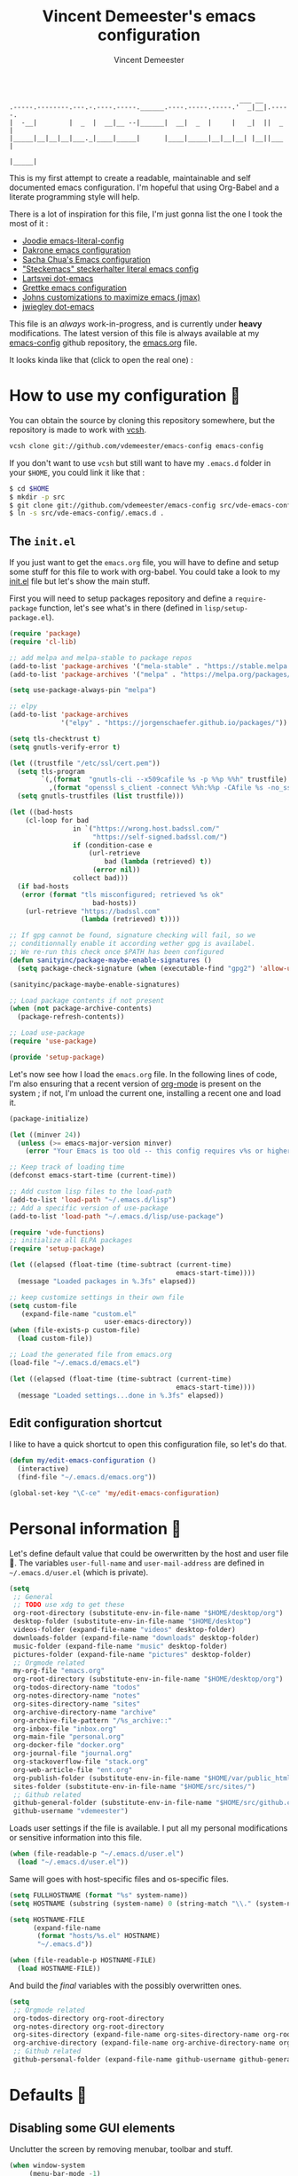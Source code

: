 #+TITLE: Vincent Demeester's emacs configuration
#+AUTHOR: Vincent Demeester
#+EMAIL: vincent [at] demeester [dot] fr
#+TAGS: emacs

#+BEGIN_SRC
                                                              ___ __
    .-----.--------.---.-.----.-----.______.----.-----.-----.'  _|__|.-----.
    |  -__|        |  _  |  __|__ --|______|  __|  _  |     |   _|  ||  _  |
    |_____|__|__|__|___._|____|_____|      |____|_____|__|__|__| |__||___  |
                                                                     |_____|
#+END_SRC

This is my first attempt to create a readable, maintainable and self
documented emacs configuration. I'm hopeful that using Org-Babel and a
literate programming style will help.

There is a lot of inspiration for this file, I'm just gonna list the
one I took the most of it :

- [[https://github.com/joodie/emacs-literal-config/blob/master/emacs.org][Joodie emacs-literal-config]]
- [[https://github.com/dakrone/dakrone-dotfiles/blob/master/.emacs.d/settings.org][Dakrone emacs configuration]]
- [[http://pages.sachachua.com/.emacs.d/Sacha.html][Sacha Chua's Emacs configuration]]
- [[https://github.com/steckerhalter/steckemacs/blob/master/steckemacs.org]["Steckemacs" steckerhalter literal emacs config]]
- [[https://github.com/larstvei/dot-emacs][Lartsvei dot-emacs]]
- [[https://github.com/grettke/home/blob/master/.emacs.el][Grettke emacs configuration]]
- [[https://github.com/jkitchin/jmax][Johns customizations to maximize emacs (jmax)]]
- [[https://github.com/jwiegley/dot-emacs][jwiegley dot-emacs]]

This file is an /always/ work-in-progress, and is currently under
*heavy* modifications. The latest version of this file is always
available at my [[https://github.com/vdemeester/emacs-config][emacs-config]] github repository, the [[https://github.com/vdemeester/emacs-config/blob/master/.emacs.d/emacs.org][emacs.org]] file.

It looks kinda like that (click to open the real one) :

[[./.emacs.d/images/emacs-config.png][./.emacs.d/images/emacs-config-small.png]]

* How to use my configuration 🚀

  You can obtain the source by cloning this repository somewhere, but the repository
  is made to work with [[https://github.com/RichiH/vcsh][vcsh]].

  #+BEGIN_SRC sh :tangle no
    vcsh clone git://github.com/vdemeester/emacs-config emacs-config
  #+END_SRC

  If you don't want to use =vcsh= but still want to have my =.emacs.d= folder
  in your =$HOME=, you could link it like that :

  #+BEGIN_SRC sh :tangle no
    $ cd $HOME
    $ mkdir -p src
    $ git clone git://github.com/vdemeester/emacs-config src/vde-emacs-config
    $ ln -s src/vde-emacs-config/.emacs.d .
  #+END_SRC

** The =init.el=

   If you just want to get the =emacs.org= file, you will have to define and setup
   some stuff for this file to work with org-babel. You could take a look to my
   [[https://github.com/vdemeester/emacs-config/blob/master/.emacs.d/init.el][init.el]] file but let's show the main stuff.

   First you will need to setup packages repository and define a =require-package=
   function, let's see what's in there (defined in =lisp/setup-package.el=).


   #+BEGIN_SRC emacs-lisp :tangle no
     (require 'package)
     (require 'cl-lib)

     ;; add melpa and melpa-stable to package repos
     (add-to-list 'package-archives '("mela-stable" . "https://stable.melpa.org/packages/"))
     (add-to-list 'package-archives '("melpa" . "https://melpa.org/packages/"))

     (setq use-package-always-pin "melpa")

     ;; elpy
     (add-to-list 'package-archives
                  '("elpy" . "https://jorgenschaefer.github.io/packages/"))

     (setq tls-checktrust t)
     (setq gnutls-verify-error t)

     (let ((trustfile "/etc/ssl/cert.pem"))
       (setq tls-program
             `(,(format  "gnutls-cli --x509cafile %s -p %%p %%h" trustfile)
               ,(format "openssl s_client -connect %%h:%%p -CAfile %s -no_ssl2 -ign_eof" trustfile)))
       (setq gnutls-trustfiles (list trustfile)))

     (let ((bad-hosts
         (cl-loop for bad
                     in `("https://wrong.host.badssl.com/"
                          "https://self-signed.badssl.com/")
                     if (condition-case e
                         (url-retrieve
                             bad (lambda (retrieved) t))
                          (error nil))
                     collect bad)))
       (if bad-hosts
        (error (format "tls misconfigured; retrieved %s ok"
                          bad-hosts))
         (url-retrieve "https://badssl.com"
                       (lambda (retrieved) t))))

     ;; If gpg cannot be found, signature checking will fail, so we
     ;; conditionnally enable it according wether gpg is availabel.
     ;; We re-run this check once $PATH has been configured
     (defun sanityinc/package-maybe-enable-signatures ()
       (setq package-check-signature (when (executable-find "gpg2") 'allow-unsigned)))

     (sanityinc/package-maybe-enable-signatures)

     ;; Load package contents if not present
     (when (not package-archive-contents)
       (package-refresh-contents))

     ;; Load use-package
     (require 'use-package)

     (provide 'setup-package)
   #+END_SRC

   Let's now see how I load the =emacs.org= file. In the following lines of code,
   I'm also ensuring that a recent version of [[http://orgmode.org/][org-mode]] is present on the system ;
   if not, I'm unload the current one, installing a recent one and load it.

   #+BEGIN_SRC emacs-lisp :tangle no
     (package-initialize)

     (let ((minver 24))
       (unless (>= emacs-major-version minver)
         (error "Your Emacs is too old -- this config requires v%s or higher" minver)))

     ;; Keep track of loading time
     (defconst emacs-start-time (current-time))

     ;; Add custom lisp files to the load-path
     (add-to-list 'load-path "~/.emacs.d/lisp")
     ;; Add a specific version of use-package
     (add-to-list 'load-path "~/.emacs.d/lisp/use-package")

     (require 'vde-functions)
     ;; initialize all ELPA packages
     (require 'setup-package)

     (let ((elapsed (float-time (time-subtract (current-time)
                                               emacs-start-time))))
       (message "Loaded packages in %.3fs" elapsed))

     ;; keep customize settings in their own file
     (setq custom-file
        (expand-file-name "custom.el"
                             user-emacs-directory))
     (when (file-exists-p custom-file)
       (load custom-file))

     ;; Load the generated file from emacs.org
     (load-file "~/.emacs.d/emacs.el")

     (let ((elapsed (float-time (time-subtract (current-time)
                                               emacs-start-time))))
       (message "Loaded settings...done in %.3fs" elapsed))
   #+END_SRC

** Edit configuration shortcut

   I like to have a quick shortcut to open this configuration file, so
   let's do that.

   #+BEGIN_SRC emacs-lisp
     (defun my/edit-emacs-configuration ()
       (interactive)
       (find-file "~/.emacs.d/emacs.org"))

     (global-set-key "\C-ce" 'my/edit-emacs-configuration)
   #+END_SRC

* Personal information 👨

  Let's define default value that could be owerwritten by the host
  and user file 🐣. The variables =user-full-name= and
  =user-mail-address= are defined in =~/.emacs.d/user.el= (which is
  private).

  #+BEGIN_SRC emacs-lisp
    (setq
     ;; General
     ;; TODO use xdg to get these
     org-root-directory (substitute-env-in-file-name "$HOME/desktop/org")
     desktop-folder (substitute-env-in-file-name "$HOME/desktop")
     videos-folder (expand-file-name "videos" desktop-folder)
     downloads-folder (expand-file-name "downloads" desktop-folder)
     music-folder (expand-file-name "music" desktop-folder)
     pictures-folder (expand-file-name "pictures" desktop-folder)
     ;; Orgmode related
     my-org-file "emacs.org"
     org-root-directory (substitute-env-in-file-name "$HOME/desktop/org")
     org-todos-directory-name "todos"
     org-notes-directory-name "notes"
     org-sites-directory-name "sites"
     org-archive-directory-name "archive"
     org-archive-file-pattern "/%s_archive::"
     org-inbox-file "inbox.org"
     org-main-file "personal.org"
     org-docker-file "docker.org"
     org-journal-file "journal.org"
     org-stackoverflow-file "stack.org"
     org-web-article-file "ent.org"
     org-publish-folder (substitute-env-in-file-name "$HOME/var/public_html")
     sites-folder (substitute-env-in-file-name "$HOME/src/sites/")
     ;; Github related
     github-general-folder (substitute-env-in-file-name "$HOME/src/github.com")
     github-username "vdemeester")
  #+END_SRC

  Loads user settings if the file is available. I put all my personal modifications or sensitive information into this file.

  #+BEGIN_SRC emacs-lisp
 (when (file-readable-p "~/.emacs.d/user.el")
   (load "~/.emacs.d/user.el"))
  #+END_SRC

  Same will goes with host-specific files and os-specific files.

  #+BEGIN_SRC emacs-lisp
 (setq FULLHOSTNAME (format "%s" system-name))
 (setq HOSTNAME (substring (system-name) 0 (string-match "\\." (system-name))))

 (setq HOSTNAME-FILE
       (expand-file-name
        (format "hosts/%s.el" HOSTNAME)
        "~/.emacs.d"))

 (when (file-readable-p HOSTNAME-FILE)
   (load HOSTNAME-FILE))
  #+END_SRC

  And build the /final/ variables with the possibly overwritten ones.


  #+BEGIN_SRC emacs-lisp
    (setq
     ;; Orgmode related
     org-todos-directory org-root-directory
     org-notes-directory org-root-directory
     org-sites-directory (expand-file-name org-sites-directory-name org-root-directory)
     org-archive-directory (expand-file-name org-archive-directory-name org-root-directory)
     ;; Github related
     github-personal-folder (expand-file-name github-username github-general-folder))
  #+END_SRC

* Defaults 🐣
** Disabling some GUI elements

   Unclutter the screen by removing menubar, toolbar and stuff.

   #+BEGIN_SRC emacs-lisp
     (when window-system
          (menu-bar-mode -1)
          (tool-bar-mode -1)
          (scroll-bar-mode -1)
          (blink-cursor-mode -1))
   #+END_SRC

   Let's also disable the startup-screen too.

   #+BEGIN_SRC emacs-lisp
     (setq inhibit-splash-screen t)
   #+END_SRC

** Lines and columns

   We want to see somewhere the column and line number, and also highlight the
   current line to see it easily.

   #+BEGIN_SRC emacs-lisp
     (line-number-mode 1)
     (column-number-mode 1)
     (global-hl-line-mode 1)
   #+END_SRC

** Syntax highlighting

   Depending on the files opened and the syntax highlighting enabled, ~font-lock-mode~
   can be slow, we try to limit that, to keep Emacs reactive.

   #+BEGIN_SRC emacs-lisp
     (setq font-lock-maximum-decoration 2)
   #+END_SRC

** Fringe decorations

   [[http://www.emacswiki.org/emacs/TheFringe][The fringe]] is the vertical region at the right and left of the
   buffer. Emacs lets you customize it of course.

   Here I set up git diffs and buffer position in the fringe.

   #+BEGIN_SRC emacs-lisp
      (setq-default indicate-buffer-boundaries 'left)
      (setq-default indicate-empty-lines +1)
   #+END_SRC
** Backup files

   Files suffixed with =~= in the current directory are ugly. We are still going to use
   backup files, as it can saves some time in case of trouble, but we'll move them
   somewhere else : ~/tmp/emacs-1001~ (for a user with the uid = 1001).

   Note the we store them in /tmp so in case of a reboot, we loose them.

   #+BEGIN_SRC emacs-lisp
      (defconst emacs-tmp-dir (format "%s/%s%s/" temporary-file-directory "emacs" (user-uid)))
      (setq backup-directory-alist
            `((".*" . ,emacs-tmp-dir))
            auto-save-file-name-transforms
            `((".*" ,emacs-tmp-dir t))
            auto-save-list-file-prefix emacs-tmp-dir)
   #+END_SRC

   Now that all the temporary files are out of the way, we can keep more of them.

   #+BEGIN_SRC emacs-lisp
      (setq delete-old-versions t
            kept-new-versions 6
            kept-old-versions 2
            version-control t)
   #+END_SRC

** Encoding system

   Make sure that we use ~utf-8~ by default.

   #+BEGIN_SRC emacs-lisp
     (set-terminal-coding-system 'utf-8)
     (set-keyboard-coding-system 'utf-8)
     (set-language-environment "UTF-8")
     (prefer-coding-system 'utf-8)
     (setq-default buffer-file-coding-system 'utf-8-auto-unix)
   #+END_SRC

** Lazier prompting

   Answering yes and no to each question from Emacs can be tedious, a
   single y or n will suffice.

   #+BEGIN_SRC emacs-lisp
     (fset 'yes-or-no-p 'y-or-n-p)
   #+END_SRC

   Let Emacs display the unfinished keystroke quickly (by default it's
   1 second).

   #+BEGIN_SRC emacs-lisp
     (setq echo-keystrokes 0.1)
   #+END_SRC

** Remap M-x

   Alt-x is one of the most frequently typed Emacs key combos, and it
   involves scrunching your left hand up. Anything you're going to do
   thousands of times should be streamlined, so you want to be able to
   start a M-x sequence with the Ctrl key.

   #+BEGIN_SRC emacs-lisp
     (global-set-key "\C-c\C-m" 'execute-extended-command)
   #+END_SRC


** Expand some words and auto-correct

   =abbrev-mode= or abbreviation mode is a built-in mode that
   auto-corrects the word you mistype on pressing space.

   #+BEGIN_SRC emacs-lisp
     (setq save-abbrevs 'silently)
     (setq-default abbrev-mode t)
   #+END_SRC

** Window management

   [[https://www.emacswiki.org/emacs/WinnerMode][Winner mode]] is an Emacs built-in package that lets you undo and
   redo window configurations. Incredibly useful since I keep
   splitting and merging windows all the time. Let's enable it.

   #+BEGIN_SRC emacs-lisp
     (when (fboundp 'winner-mode)
       (winner-mode 1))
   #+END_SRC

** =ediff=

   The =diff-mode= of Emacs is pretty cool, but let's show important
   whitespace when in this mode.

   #+BEGIN_SRC emacs-lisp
     (add-hook 'diff-mode-hook (lambda ()
                                 (setq-local whitespace-style
                                             '(face
                                               tabs
                                               tab-mark
                                               spaces
                                               space-mark
                                               trailing
                                               indentation::space
                                               indentation::tab
                                               newline
                                               newline-mark))
                                 (whitespace-mode 1)))
   #+END_SRC

   Setup ediff so that it does not open a new frame (it is a pain in a
   tiling window manager).

   #+BEGIN_SRC emacs-lisp
     (setq ediff-window-setup-function 'ediff-setup-windows-plain)
     (setq ediff-split-window-function 'split-window-horizontally)
     (add-hook 'ediff-after-quit-hook-internal 'winner-undo)
   #+END_SRC

** =tramp=

   [[https://www.emacswiki.org/emacs/TrampMode][Tramp]] lets you edit files remotely from your local Emacs which is
   useful because it lets you have all the default configuration. Let's
   make sure the default protocol is =ssh=.

   #+BEGIN_SRC emacs-lisp
     (setq tramp-default-method "ssh"
           tramp-backup-directory-alist backup-directory-alist)
   #+END_SRC
** =dired=

   Dired is really a cool mode, let's enhance it.

   First load =dired-x= and set a list of default guess when issuing
   =!= (=dired-do-shell-command=) or =&= (=dired-do-async-shell-command=).


   #+BEGIN_SRC emacs-lisp
     (use-package dired-x)
     (setq dired-guess-shell-alist-user
              '(("\\.pdf\\'" "evince" "okular")
                ("\\.\\(?:djvu\\|eps\\)\\'" "evince")
                ("\\.\\(?:jpg\\|jpeg\\|png\\|gif\\|xpm\\)\\'" "geeqie")
                ("\\.\\(?:xcf\\)\\'" "gimp")
                ("\\.csv\\'" "libreoffice")
                ("\\.tex\\'" "pdflatex" "latex")
                ("\\.\\(?:mp4\\|mkv\\|avi\\|flv\\|ogv\\)\\(?:\\.part\\)?\\'"
                 "mpv")
                ("\\.\\(?:mp3\\|flac\\)\\'" "mpv")
                ("\\.html?\\'" "firefox")
                ("\\.cue?\\'" "audacious")))
     (put 'dired-find-alternate-file 'disabled nil)
   #+END_SRC

   Install dired+.

   #+BEGIN_SRC emacs-lisp
     (setq diredp-hide-details-initially-flag nil) ;
     (use-package dired+
                  :ensure t
                  :init)
   #+END_SRC

   Then, use nohup to not attach a process to emacs.

   #+BEGIN_SRC emacs-lisp
     (use-package dired-aux)

     (defvar dired-filelist-cmd
       '(("vlc" "-L")))

     (defun dired-start-process (cmd &optional file-list)
       (interactive
        (let ((files (dired-get-marked-files
                      t current-prefix-arg)))
          (list
           (dired-read-shell-command "& on %s: "
                                     current-prefix-arg files)
           files)))
       (let (list-switch)
         (start-process
          cmd nil shell-file-name
          shell-command-switch
          (format
           "nohup 1>/dev/null 2>/dev/null %s \"%s\""
           (if (and (> (length file-list) 1)
                    (setq list-switch
                          (cadr (assoc cmd dired-filelist-cmd))))
               (format "%s %s" cmd list-switch)
             cmd)
           (mapconcat #'expand-file-name file-list "\" \"")))))

     (define-key dired-mode-map "c" 'dired-start-process)
   #+END_SRC

   Let's also add a command to display the size of marked files.

   #+BEGIN_SRC emacs-lisp
     (defun dired-get-size ()
       (interactive)
       (let ((files (dired-get-marked-files)))
         (with-temp-buffer
           (apply 'call-process "du" nil t nil "-schL" files) ;; -L to dereference (git-annex folder)
           (message
            "Size of all marked files: %s"
            (progn
              (re-search-backward "\\(^[ 0-9.,]+[A-Za-z]+\\).*total$")
              (match-string 1))))))
     (define-key dired-mode-map (kbd "z") 'dired-get-size)
   #+END_SRC

   Add a binding for =find-name-dired=. It will transform a =find=
   /search/ into a dired buffer, which is.. well.. pretty cool =:D=.

   #+BEGIN_SRC emacs-lisp
     (define-key dired-mode-map "F" 'find-name-dired)
   #+END_SRC

   Also add a binding to switch to =wdired= which is the awsomeness
   of awesome, because it let's you edit the dired buffer as a text
   file (changing name, etc.) and will apply it when leaving (=C-c
   C-c=)

   #+BEGIN_SRC emacs-lisp
     (define-key dired-mode-map "e" 'wdired-change-to-wdired-mode)
   #+END_SRC

   Customize a bit the dired buffer

   #+BEGIN_SRC emacs-lisp
     (setq dired-listing-switches "-laGh1v --group-directories-first")
   #+END_SRC

   Let's also use =peep-dired= wich allows to quickly preview files
   from a dired buffer (images, …)

   #+BEGIN_SRC emacs-lisp
     (use-package peep-dired
       :ensure t
       :defer t ; don't access `dired-mode-map' until `peep-dired' is loaded
       :bind (:map dired-mode-map
                   ("P" . peep-dired)))
   #+END_SRC

   Another really cool package is dired-narrow, that allows to
   dynamically filter a dired folder.

   #+BEGIN_SRC emacs-lisp
     (use-package dired-narrow
       :ensure t
       :defer t
       :bind (:map dired-mode-map
                   ("/" . dired-narrow)))
   #+END_SRC

   Finally, I want to be able to sort stuff up. [[https://gitlab.com/xuhdev/dired-quick-sort][dired-quick-sort]] seem
   to do that in style with hydra.

   #+BEGIN_SRC emacs-lisp
     (use-package dired-quick-sort
       :ensure t
       :init (dired-quick-sort-setup))
   #+END_SRC

   And use =dired-collapse= to have a « à-la-git » dired buffer.

   #+BEGIN_SRC emacs-lisp
     (use-package dired-collapse
       :ensure t
       :init
       :config
       (dired-collapse-mode))
   #+END_SRC

** Diminish minor modes from the mode line

   Now that we have made sure we have installed use-package, we will make
   sure another nice package to change the [[https://www.gnu.org/software/emacs/manual/html_node/elisp/Mode-Line-Variables.html][mode-line minor mode list]]. For
   this, we can use use-package itself and also go ahead and diminish
   some built-in minor modes.

   #+BEGIN_SRC emacs-lisp
     (use-package diminish
       :ensure t
       :demand t
       :diminish (visual-line-mode . "ω")
       :diminish hs-minor-mode
       :diminish abbrev-mode
       :diminish auto-fill-function
       :diminish subword-mode)
   #+END_SRC


   However, some built-in minor modes are notorious and don't seem to
   work with the above method. Let's diminish them using functions one
   by one.

*** Diminish =org-indent= mode

    I like to enable the [[http://orgmode.org/manual/Clean-view.html][org-indent mode]] for a clean view in Org mode
    and this doesn't seem to get diminish the usual way. We define a
    function and a add a hook to achieve this.

    #+BEGIN_SRC emacs-lisp
      (defun sk/diminish-org-indent ()
        (interactive)
        (diminish 'org-indent-mode ""))
      (add-hook 'org-indent-mode-hook 'sk/diminish-org-indent)
    #+END_SRC

*** Diminish =auto-revert= mode

    [[https://www.gnu.org/software/emacs/manual/html_node/emacs/Reverting.html][auto-revert mode]] is useful when Emacs auto-saves your file and you
    want to load the backup.

    #+BEGIN_SRC emacs-lisp
      (defun sk/diminish-auto-revert ()
        (interactive)
        (diminish 'auto-revert-mode ""))
      (add-hook 'auto-revert-mode-hook 'sk/diminish-auto-revert)
    #+END_SRC

*** Diminish =eldoc= mode

    Eldoc mode is a mode to display documentation for languages in
    Emacs.

    #+BEGIN_SRC emacs-lisp
      (defun sk/diminish-eldoc ()
        (interactive)
        (diminish 'eldoc-mode ""))
      (add-hook 'eldoc-mode-hook 'sk/diminish-eldoc)
    #+END_SRC

*** Diminish =subword= mode

    =subword-mode= is described [[*Move%20correctly%20over%20camelCased%20words][here]].

    #+BEGIN_SRC emacs-lisp
      (defun sk/diminish-subword ()
        (interactive)
        (diminish 'subword-mode ""))
      (add-hook 'subword-mode-hook 'sk/diminish-subword)
    #+END_SRC
** Move correctly over camelCase words

   One thing I really like in IntelliJ IDEA is the possibility to
   select part of camelcase word. Emacs has the same feature but
   cooler (easier to switch back and forth), and it's called
   =subword= mode.

   Let's enable it by default, and have a toggle-map entry (later
   defined) to /toggle/ it.

   #+BEGIN_SRC emacs-lisp
     (subword-mode t)
   #+END_SRC

** Narrow to region

   This is such a an amazing feature but is disabled by default. Let's re-enable it. For further reference on narrow region, [[https://www.gnu.org/software/emacs/manual/html_node/emacs/Narrowing.html][refer to the Emacs manual]].

   #+BEGIN_SRC emacs-lisp
     (put 'narrow-to-region 'disabled nil)
   #+END_SRC

** Recent files

   An Emacs "mode" is a collection of behavior. It has both major and
   minor modes. One such useful mode is the =recentf-mode=, which
   stands for recent files mode. Let's give configure some options and
   enable it.

   #+BEGIN_SRC emacs-lisp
     (setq recentf-max-saved-items 1000
           recentf-exclude '("/tmp/" "/ssh:")
           ;; disable recentf-cleanup on Emacs start, because it can cause
           ;; problems with remote files
           recentf-auto-cleanup 'never)
     (recentf-mode)
   #+END_SRC

*** Fonts

    Depending on the machine used I might not have the correct font
    installed or another one renders better. I am a long-time fan of
    =Ubuntu Mono= fonts but some fonts are starting to interesting me,
    mainly =[[https://github.com/tonsky/FiraCode][Fira]]= and =[[https://github.com/i-tu/Hasklig][Hasklig]]= which do symbol ligatures.

    #+BEGIN_SRC emacs-lisp
      (defvar vde/fixed-font-family
        (cond ((x-list-fonts "Ubuntu Mono") "Ubuntu Mono-12")
              ((x-list-fonts "Hasklig") "Hasklig-12")
              ((x-list-fonts "Consolas") "Consolas-12"))
        "Fixed width font based on what is install")

      (set-frame-font vde/fixed-font-family)
      (set-face-attribute 'default nil :font vde/fixed-font-family :height 110)
      (set-face-font 'default vde/fixed-font-family)
    #+END_SRC

    This will set Symbola as fallback-font for Emojis when it is
    available for the created frame. Because emojis and unicode are
    cool : 🙆 😆 😁 ♨ ⛅ 🚲.

    #+BEGIN_SRC emacs-lisp
    ;;  (set-fontset-font t 'unicode "Symbola" nil 'prepend)
    #+END_SRC

** Buffers

   Setup uniquify so that non-unique buffer names get the parent path included to make them unique.

   #+BEGIN_SRC emacs-lisp
     (use-package uniquify)
     (setq uniquify-buffer-name-style 'forward)
   #+END_SRC

   Most of the time, when I want to kill the current buffer so let's
   remap the =C-x k= the a function that do that (and no ask) ; it
   will save few keystroke per days =\o/=.


   #+BEGIN_SRC emacs-lisp
     (defun kill-default-buffer ()
       "Kill the currently active buffer"
       (interactive)
       (let (kill-buffer-query-functions) (kill-buffer)))

     (global-set-key (kbd "C-x k") 'kill-default-buffer)
   #+END_SRC

   Also, let's use =ibuffer= for listing the buffer (which is bind to
   =C-x C-b=).

   #+BEGIN_SRC emacs-lisp
     (defalias 'list-buffers 'ibuffer) ; make ibuffer default
   #+END_SRC

   And let's also configure it a little bit. Main inspiration comes
   from [[http://martinowen.net/blog/2010/02/03/tips-for-emacs-ibuffer.html]["Tips for using Emacs Ibuffer"]] by [[http://martinowen.net/][martinowen]].

   #+BEGIN_SRC emacs-lisp
     (setq ibuffer-saved-filter-groups
        '(("default"
              ("org" (mode . org-mode))
              ("magit" (name . "\*magit"))
              ("dired" (mode . dired-mode))
              ("shell" (or (mode . eshell-mode) (mode . shell-mode)))
              ("programming" (or
                              (mode . go-mode)
                              (mode . python-mode)
                              (mode . makefile-mode)
                              (mode . makefile-gmake-mode)
                              (mode . markdown-mode)
                              (mode . nix-mode)
                              ))
              ("emacs") (or
                         (name . "^\*scratch\*$")
                         (name . "^\*Messages\*$"))
              ("others"))
             ))

     (add-hook 'ibuffer-mode-hook
               (lambda ()
                 (ibuffer-auto-mode 1)
                 (ibuffer-switch-to-saved-filter-groups "default")))

     (setq ibuffer-show-empty-filter-groups nil)
   #+END_SRC

** Zoom(ing)

   Being able to zoom in and out can be cool, especially when
   presenting something with emacs ; so that everybody can see
   what's written.

   According to [[http://emacsninja.com/posts/making-emacs-more-presentable.html][this article]], we can update the =text-scale-XYZ=
   functions to work on a frame instead of just a buffer:

   #+BEGIN_SRC emacs-lisp
     (defun vde/text-scale-frame-change (fn)
       (let* ((current-font-name (frame-parameter nil 'font))
              (decomposed-font-name (x-decompose-font-name current-font-name))
              (font-size (string-to-int (aref decomposed-font-name 5))))
         (aset decomposed-font-name 5 (int-to-string (funcall fn font-size)))
         (set-frame-font (x-compose-font-name decomposed-font-name))))

     (defun vde/text-scale-frame-increase ()
       (interactive)
       (vde/text-scale-frame-change '1+))

     (defun vde/text-scale-frame-decrease ()
       (interactive)
       (vde/text-scale-frame-change '1-))

     (global-set-key (kbd "C-M-+") 'text-scale-increase)
     (global-set-key (kbd "C-M--") 'text-scale-decrease)
     (global-set-key (kbd "C-+") 'vde/text-scale-frame-increase)
     (global-set-key (kbd "C--") 'vde/text-scale-frame-decrease)
   #+END_SRC

** Flyspell

   #+BEGIN_QUOTE
   Flyspell enables on-the-fly spell checking in Emacs by the means of
   a minor mode. It is called Flyspell. This facility is hardly
   intrusive. It requires no help. Flyspell highlights incorrect words
   as soon as they are completed or as soon as the TextCursor hits a
   new word.
   #+END_QUOTE


   #+BEGIN_SRC emacs-lisp
     (use-package flyspell
       :ensure t
       :init
       (progn
         (use-package flyspell-lazy
           :ensure t)
         (add-hook 'text-mode-hook 'flyspell-mode)
         (add-hook 'prog-mode-hook 'flyspell-prog-mode))
       :config
       (progn
         (setq ispell-program-name "aspell")
         (setq ispell-local-dictionary "en_US")
         (setq ispell-local-dictionary-alist
               '(("en_US" "[[:alpha:]]" "[^[:alpha:]]" "[']" nil nil nil utf-8)
                 ("fr_FR" "[[:alpha:]]" "[^[:alpha:]]" "[']" nil nil nil utf-8)))))
   #+END_SRC
** Server mode

   Start a server in not already running. I usually start emacs as a
   daemon when at the start of the computer, but you never know =;-)=.

   I have an error about /unsafe directory/ for =/tmp/emacs100=, that's
   why the advice is there, to ignore the error (from [[http://stackoverflow.com/a/17069276/89249][stackoverflow]]).

   #+BEGIN_SRC emacs-lisp
     (defadvice server-ensure-safe-dir (around
                                        my-around-server-ensure-safe-dir
                                        activate)
       "Ignores any errors raised from server-ensure-safe-dir"
       (ignore-errors ad-do-it))
     (unless (string= (user-login-name) "root")
       (require 'server)
       (when (or (not server-process)
                 (not (eq (process-status server-process)
                          'listen)))
         (unless (server-running-p server-name)
        (server-start))))
   #+END_SRC
** mac osx specific

   By default, it is super annoying, so customizing a tiny bit.

   #+BEGIN_SRC emacs-lisp
     (when (eq system-type 'darwin)
       (setq ns-right-alternate-modifier nil)
       (setq mac-right-option-modifier 'none))
   #+END_SRC
* Key hints
** Which-key

   Emacs has 100s of bindings and it is impossible to remember them
   all. Sometimes I can remember the start of a key chord but not the
   entire one. [[https://github.com/justbur/emacs-which-key][Which-key]] is a package that gives you key hints on delay
   or if prompted. I really like it and use it extensively to setup the
   modal state.

   #+BEGIN_SRC emacs-lisp
     (use-package which-key
       :ensure t
       :defer t
       :diminish which-key-mode
       :init
       (setq which-key-sort-order 'which-key-key-order-alpha)
       :bind* (("M-m ?" . which-key-show-top-level))
       :config
       (which-key-mode)
       (which-key-add-key-based-replacements
         "M-m ?" "top level bindings"))
   #+END_SRC

** Discover my major

   [[https://github.com/steckerhalter/discover-my-major][This package]] helps to discover the major mode bindings. I use it
   very occasionally and hence not binding it to any modal binding.

   #+BEGIN_SRC emacs-lisp
     (use-package discover-my-major
       :ensure t
       :bind (("C-h C-m" . discover-my-major)
              ("C-h M-m" . discover-my-mode)))
   #+END_SRC
* Navigation 🚢

  This section contains all the package and custom for navigating
  within the buffer, within a project, Emacs, etc.

** Ivy, counsel and swiper
   An alternative to Helm (that I used before) is [[https://github.com/abo-abo/swiper][ivy, counsel and
   swiper]].

   - Ivy, a generic completion mechanism for Emacs.
   - Counsel, a collection of Ivy-enhanced versions of common Emacs commands.
   - Swiper, an Ivy-enhanced alternative to isearch.

** Hydra

   [[https://github.com/abo-abo/hydra][Hydra]] is not strictly a modal package but it is one that lets you
   define sticky bindings and I would call it semi-modal. I love it and
   need it.

   #+BEGIN_SRC emacs-lisp
     (use-package hydra
       :ensure t)
   #+END_SRC

*** ivy

    #+BEGIN_QUOTE
    Ivy is a generic completion mechanism for Emacs. While it operates
    similarly to other completion schemes such as icomplete-mode, Ivy
    aims to be more efficient, smaller, simpler, and smoother to use
    yet highly customizable.
    #+END_QUOTE

    #+BEGIN_SRC emacs-lisp
      (use-package ivy
        :ensure t
        :diminish ivy-mode
        :bind (("C-c C-r" . ivy-resume))
        :config
        (use-package ivy-hydra
          :ensure t)
        (ido-mode -1)
        ;; Enable ivy
        (ivy-mode 1)
        ;; Show recently killed buffers when calling `ivy-switch-buffer'
        (setq ivy-use-virtual-buffers t)
        (defun modi/ivy-kill-buffer ()
          (interactive)
          (ivy-set-action 'kill-buffer)
          (ivy-done))
        (bind-keys
         :map ivy-switch-buffer-map
         ("C-k" . modi/ivy-kill-buffer))
        (bind-keys
         :map ivy-minibuffer-map
         ;; Exchange the default bindings for C-j and C-m
         ("C-m" . ivy-alt-done) ; RET, default C-j
         ("C-j" . ivy-done) ; default C-m
         ("C-S-m" . ivy-immediate-done)
         ("C-t" . ivy-toggle-fuzzy)
         ("C-o" . hydra-ivy/body))
        ;; version of ivy-yank-word to yank from start of word
        (defun bjm/ivy-yank-whole-word ()
          "Pull next word from buffer into search string."
          (interactive)
          (let (amend)
        (with-ivy-window
              ;;move to last word boundary
              (re-search-backward "\\b")
              (let ((pt (point))
                (le (line-end-position)))
                (forward-word 1)
                (if (> (point) le)
                (goto-char pt)
                  (setq amend (buffer-substring-no-properties pt (point))))))
        (when amend
              (insert (replace-regexp-in-string " +" " " amend)))))

        ;; bind it to M-j
        (define-key ivy-minibuffer-map (kbd "M-j") 'bjm/ivy-yank-whole-word)
        )
    #+END_SRC

*** counsel

    #+BEGIN_QUOTE
    ivy-mode ensures that any Emacs command using completing-read-function uses ivy for completion.

    Counsel takes this further, providing versions of common Emacs
    commands that are customised to make the best use of ivy. For example,
    counsel-find-file has some additional keybindings. Pressing DEL will
    move you to the parent directory.
    #+END_QUOTE

    #+BEGIN_SRC emacs-lisp
      (use-package counsel
        :ensure t
        :bind* (("M-m f f" . counsel-find-file)
                ("M-m f r" . counsel-recentf)
                ("M-m f g" . counsel-git)

                ("M-m i" . counsel-imenu)

                ("C-x C-f" . counsel-find-file)
                ("C-h f" . counsel-describe-function)
                ("C-h v" . counsel-describe-variable)
                ("C-h i" . counsel-info-lookup-symbol)
                ("C-c C-u" . counsel-unicode-char)
                ("C-c s g" . counsel-git-grep)
                ("C-c s s" . counsel-pt)
                ("C-c s r" . counsel-rg)
                ("M-y" . counsel-yank-pop)
                ("M-x" . counsel-M-x))
        :config
        (progn
          (ivy-set-actions
           'counsel-find-file
           '(("d" (lambda (x) (delete-file (expand-file-name x)))
              "delete"
              )))
          (ivy-set-actions
           'ivy-switch-buffer
           '(("k" (lamba (x)
                         (kill-buffer x)
                         (ivy--reset-state ivy-last))
              "kill")
         ("j"
              ivy--switch-buffer-other-window-action
              "other window")))
          )
        )
    #+END_SRC
** Undo tree

   The default Emacs [[https://www.gnu.org/software/emacs/manual/html_node/emacs/Undo.html][undo]] command is weird. Better undo and redo
   states are given by [[https://www.emacswiki.org/emacs/UndoTree][undo-tree]] mode and, as an added bonus, also
   gives a visualization tree. This is the only thing I used and
   really like with evil is =undo-tree= so let's keep and use it.

   #+BEGIN_SRC emacs-lisp
     (use-package undo-tree
       :ensure t
       :diminish undo-tree-mode
       :bind (("C-*" . undo-tree-undo))
       :init
       (progn
         (defalias 'redo 'undo-tree-redo)
         (defalias 'undo 'undo-tree-undo)
         (global-undo-tree-mode)
         )
       :config
       (progn
         (setq undo-tree-auto-save-history t)
         (let ((undo-dir (expand-file-name "undo" user-emacs-directory)))
           (setq undo-tree-history-directory-alist (list (cons "." undo-dir))))))
   #+END_SRC
** Avy

   [[https://github.com/abo-abo/avy][Avy]] is a package that lets you jump anywhere on screen based on
   character, characters, lines or words.

   #+BEGIN_SRC emacs-lisp
     (use-package avy
       :ensure t
       :init
       (setq avy-keys-alist
             `((avy-goto-char-timer . (?j ?k ?l ?f ?s ?d ?e ?r ?u ?i))
               (avy-goto-line . (?j ?k ?l ?f ?s ?d ?e ?r ?u ?i))))
       :bind* (("M-m a f" . avy-goto-char-timer)
               ("M-m a g" . avy-goto-line)
               ("M-g g" . avy-goto-line)))
   #+END_SRC

** Window management
*** Ace window

    Ace window is a really cool module from =abo-abo= (yet another one
    👼) that helps quite a lot navigating between windows. Combined
    with =hydra=, it does some amazing things.

    #+BEGIN_SRC emacs-lisp
      (use-package ace-window
        :ensure t
        :bind* (("M-m w o" . ace-window))
        :config
        (set-face-attribute 'aw-leading-char-face nil :foreground "deep sky blue" :weight 'bold :height 3.0)
        (set-face-attribute 'aw-mode-line-face nil :inherit 'mode-line-buffer-id :foreground "lawn green")
        (setq aw-keys   '(?a ?s ?d ?f ?j ?k ?l)
              aw-dispatch-always t
              aw-dispatch-alist
              '((?x aw-delete-window     "Ace - Delete Window")
                (?c aw-swap-window       "Ace - Swap Window")
                (?n aw-flip-window)
                (?v aw-split-window-vert "Ace - Split Vert Window")
                (?h aw-split-window-horz "Ace - Split Horz Window")
                (?m delete-other-windows "Ace - Maximize Window")
                (?g delete-other-windows)
                (?b balance-windows)
                (?u winner-undo)
                (?r winner-redo)))

        (when (package-installed-p 'hydra)
          (defhydra hydra-window-size (:color red)
        "Windows size"
        ("h" shrink-window-horizontally "shrink horizontal")
        ("j" shrink-window "shrink vertical")
        ("k" enlarge-window "enlarge vertical")
        ("l" enlarge-window-horizontally "enlarge horizontal"))
          (defhydra hydra-window-frame (:color red)
        "Frame"
        ("f" make-frame "new frame")
        ("x" delete-frame "delete frame"))
          (add-to-list 'aw-dispatch-alist '(?w hydra-window-size/body) t)
          (add-to-list 'aw-dispatch-alist '(?o hydra-window-scroll/body) t)
          (add-to-list 'aw-dispatch-alist '(?\; hydra-window-frame/body) t))
        (ace-window-display-mode t))
    #+END_SRC

*** Popwin

    #+BEGIN_QUOTE
    popwin is a popup window manager for Emacs which makes you free
    from the hell of annoying buffers such like *Help*, *Completions*,
    *compilation*, and etc.
    #+END_QUOTE

    That says it all, it's kind of a must.

    #+BEGIN_SRC emacs-lisp
      (use-package popwin
        :ensure t
        :config
        (progn
          (add-to-list 'popwin:special-display-config `("*Swoop*" :height 0.5 :position bottom))
          (add-to-list 'popwin:special-display-config `("*Warnings*" :height 0.5 :noselect t))
          (add-to-list 'popwin:special-display-config `("*Process List*" :height 0.5))
          (add-to-list 'popwin:special-display-config `("*Messages*" :height 0.5 :noselect t))
          (add-to-list 'popwin:special-display-config `("*Backtrace*" :height 0.5))
          (add-to-list 'popwin:special-display-config `("*Compile-Log*" :height 0.3 :noselect t))
          (add-to-list 'popwin:special-display-config `("*Remember*" :height 0.5))
          (add-to-list 'popwin:special-display-config `("*All*" :height 0.5))
          (add-to-list 'popwin:special-display-config `("*Go Test*" :height 0.3))
          (add-to-list 'popwin:special-display-config `("*Async Shell Command*" :height 0.3))
          (add-to-list 'popwin:special-display-config `(flycheck-error-list-mode :height 0.5 :regexp t :position bottom))
          (add-to-list 'popwin:special-display-config `("*Shell Command Output*" :height 0.3 :position bottom))
          (add-to-list 'popwin:special-display-config `(pt-search-mode :height 0.4 :regexp t :position bottom :noselect t))
          (popwin-mode 1)
          (global-set-key (kbd "C-z") popwin:keymap)))
    #+END_SRC

*** Fullframe

    [[https://github.com/tomterl/fullframe][Fullframe]] advises commands to execute fullscreen, restoring the window
    setup when exiting.

    #+BEGIN_SRC emacs-lisp
      (use-package fullframe
        :ensure t
        :config
        (fullframe magit-status magit-mode-quit-window)
        (fullframe ibuffer ibuffer-quit)
        (fullframe list-packages quit-window))
    #+END_SRC

** Perspectives

   Let's use perspective to be able to set quick workspace
   (pre-defined, or on-the-fly).

   #+BEGIN_SRC emacs-lisp
     (use-package perspective
       :ensure t
       :bind* (("M-m SPC c" . persp-switch)
         ("M-m SPC n" . persp-next)
         ("M-m SPC p" . persp-prev)
         ("M-m SPC r" . persp-rename)
         ("M-m SPC k" . pers-kill))
       :config
       (persp-mode t))
   #+END_SRC
** Projectile

   #+BEGIN_SRC emacs-lisp
     (use-package projectile
       :ensure t
       :bind*
       (("M-m p" . projectile-command-map)
        ("M-m p S" . projectile-run-shell))
       :init
       (setq projectile-enable-caching t
             projectile-verbose nil
             projectile-completion-system 'ivy)
       (put 'projectile-project-run-cmd 'safe-local-variable #'stringp)
       (defun projectile-do-invalidate-cache (&rest _args)
         (projectile-invalidate-cache nil))
       (advice-add 'rename-file :after #'projectile-do-invalidate-cache)
       (defmacro make-projectile-switch-project-defun (func)
         `(let ((defun-name (format "projectile-switch-project-%s" (symbol-name ,func))))
            (fset (intern defun-name)
                  (function
                   (lambda ()
                     (interactive)
                     (let ((projectile-switch-project-action ,func))
                       (projectile-switch-project)))))))
       (make-projectile-switch-project-defun #'projectile-run-shell)
       (make-projectile-switch-project-defun #'projectile-run-project)
       (make-projectile-switch-project-defun #'projectile-find-file)
       (make-projectile-switch-project-defun #'projectile-vc)
       (projectile-mode)
       (projectile-cleanup-known-projects))

     (use-package counsel-projectile
       :ensure t
       :after projectile
       :config (counsel-projectile-on))

     (use-package persp-projectile
       :ensure t
       :after projectile
       :bind*
       (("M-m p p" . projectile-persp-switch-project)))

     (use-package ripgrep
       :ensure t
       :after projectile
       :bind*
       (("M-m p s r" . projectile-ripgrep)))

     (use-package pt
       :ensure t
       :after projectile
       :bind*
       (("M-m p s p" . projectile-pt)))
   #+END_SRC

* Visual 😎
** Color theme(s)

   First let's install the theme(s) and load the new theme.

   #+BEGIN_SRC emacs-lisp
     (use-package doom-themes
       :ensure t
       :config
       (setq doom-themes-enable-bolt t)
       (setq doom-themes-enable-italic t)
       (load-theme 'doom-one t)
       (doom-themes-visual-bell-config))
     (use-package solaire-mode
       :ensure t
       :config
       (setq solaire-mode-remap-modeline nil)
       (add-hook 'after-change-major-mode-hook #'turn-on-solaire-mode)
       (add-hook 'after-revert-hook #'turn-on-solaire-mode)
       (add-hook 'minibuffer-setup-hook #'solaire-mode-in-minibuffer)
       (add-hook 'ediff-prepare-buffer-hook #'solaire-mode)
       (advice-add #'persp-load-state-from-file :after #'solaire-mode-restore-persp-mode-buffers))
   #+END_SRC

** Mode Line

   [[https://github.com/TheBB/spaceline][Spaceline]] is similar to the [[http://spacemacs.org][Spacemacs]] mode-line. I like it. It's pretty cool.

   #+BEGIN_SRC emacs-lisp
     (use-package spaceline-config
       :ensure spaceline
       :config
       (setq powerline-default-separator 'slant
             spaceline-workspace-numbers-unicode t
             spaceline-window-numbers-unicode t)
       (spaceline-spacemacs-theme)
       (spaceline-info-mode))

     (defun cycle-powerline-separators (&optional reverse)
       "Set Powerline separators in turn.  If REVERSE is not nil, go backwards."
       (interactive)
       (let* ((fn (if reverse 'reverse 'identity))
              (separators (funcall fn '("arrow" "arrow-fade" "slant"
                                        "chamfer" "wave" "brace" "roundstub" "zigzag"
                                        "butt" "rounded" "contour" "curve")))
              (found nil))
         (while (not found)
        (progn (setq separators (append (cdr separators) (list (car separators))))
                  (when (string= (car separators) powerline-default-separator)
                 (progn (setq powerline-default-separator (cadr separators))
                        (setq found t)
                        (redraw-display)))))))
   #+END_SRC

** highlight-symbol

   #+BEGIN_QUOTE
   Automatic and manual symbol highlighting for Emacs
   #+END_QUOTE

   Highlights the word/symbol at point and any other occurrences in
   view. Also allows to jump to the next or previous occurrence.

   #+BEGIN_SRC emacs-lisp
     (use-package highlight-symbol
       :ensure t
       :init
       (progn
         (setq highlight-symbol-on-navigation-p t)
         (add-hook 'prog-mode-hook 'highlight-symbol-mode))
       :bind (("C-<f3>" . highlight-symbol-at-point)
              ("<f3>" . highlight-symbol-next)
              ("S-<f3>" . highlight-symbol-prev)
              ("M-<f3>" . highlight-symbol-query-replace)))
   #+END_SRC

** Volatile highlights

   I particularly like this [[https://github.com/k-talo/volatile-highlights.el][package]]. It gives visual feedback on some
   of the common operations like undo, copying and pasting and also
   inherits the color scheme very well.

   #+BEGIN_SRC emacs-lisp
     (use-package volatile-highlights
       :ensure t
       :demand t
       :diminish volatile-highlights-mode
       :config
       (volatile-highlights-mode t))
   #+END_SRC

** Highlight indentation

   Languages like Python and rarely even huge functions in C/C++ are
   indented and it's hard to judge it's scope. That's when [[https://github.com/antonj/Highlight-Indentation-for-Emacs][this
   package]] becomes particularly useful. I never leave this on. I
   always turn it on and the off pretty soon.

   #+BEGIN_SRC emacs-lisp
     (use-package highlight-indentation
       :ensure t
       :commands (highlight-indentation-mode))
   #+END_SRC

** Fill column indicator

   [[https://www.emacswiki.org/emacs/FillColumnIndicator][This]] package is similar to [[*Column enforce mode][Column enforce mode]] but adds a line as a
   margin instead of being subtle. I make sure my code has a soft
   limit of 80 characters per line and a hard limit of 100 characters
   per line. Therefore I enable this for 80 characters and column
   enforce mode for 100.

   #+BEGIN_SRC emacs-lisp
     (use-package fill-column-indicator
       :ensure t
       :commands (fci-mode)
       :init
       (setq fci-rule-width 3
             fci-rule-column 79))
   #+END_SRC

** Raindow identifiers

   I read an intersting article about [[https://medium.com/p/3a6db2743a1e/][how to make syntax highlighting more useful]]
   and I really like the concept. And guess what, there's a mode for that.

   #+BEGIN_SRC emacs-lisp
     (use-package rainbow-identifiers
       :ensure t
       :init (add-hook 'prog-mode-hook
                       'rainbow-identifiers-mode))
   #+END_SRC
** Add command-log-mode

   #+BEGIN_SRC emacs-lisp
     (use-package command-log-mode
       :ensure t)
   #+END_SRC


** TODO Hydras

#+BEGIN_SRC emacs-lisp
  (defhydra hydra-toggle (:color pink :hint nil)
    "
  _a_ abbrev-mode:       %`abbrev-mode
  _d_ debug-on-error:    %`debug-on-error
  _f_ auto-fill-mode:    %`auto-fill-function
  _h_ highlight          %`highlight-nonselected-windows
  _t_ truncate-lines:    %`truncate-lines
  _w_ whitespace-mode:   %`whitespace-mode
  _l_ org link display:  %`org-descriptive-links
  "
    ("a" abbrev-mode)
    ("d" toggle-debug-on-error)
    ("f" auto-fill-mode)
    ("h" (setq highlight-nonselected-windows (not highlight-nonselected-windows)))
    ("t" toggle-truncate-lines)
    ("w" whitespace-mode)
    ("l" org-toggle-link-display)
    ("q" nil "quit"))

  (global-set-key (kbd "C-c C-v") 'hydra-toggle/body)
#+END_SRC


* Editing 🖦

  For writing text, I prefer Emacs to do line wrapping for me. Also, superfluous
  white-space should be shown. There is two choices here :
  =auto-fill-mode= and =visual-line-mode= ; the difference is the one is
  actually inserting linke breaks, when the other is just a visual
  thing. Most of the time I want =auto-fill-mode= in my text files (or
  =org-mode= files), so let's add this as default and handle special
  cases.

  #+BEGIN_SRC emacs-lisp
    (add-hook 'text-mode-hook
              (lambda()
                (turn-on-auto-fill)
                (setq show-trailing-whitespace 't))
              )
  #+END_SRC

  I like to see /invisible/ characters, like tab, etc… In `Emacs`, to
  display those, it's called whitespace-mode.

  #+BEGIN_SRC emacs-lisp
    (setq whitespace-line-column fill-column
          whitespace-style
          '(face indentation tabs tab-mark spaces space-mark newline newline-mark
                 trailing lines-tail)
          whitespace-display-mappings
          '((tab-mark ?\t [?› ?\t])
            (newline-mark ?\n [?¬ ?\n])
            (space-mark ?\ [?·] [?.])))
    (add-hook 'prog-mode-hook 'whitespace-mode)
  #+END_SRC

** TODO Selection

   One feature of IntelliJ that really rocks is the =C-w= shortcuts
   that select "intelligently". =exand-region= is doing this for
   emacs, see [[http://emacsrocks.com/e09.html][Emacs Rocks Episode 09]]. Let's bind this to =C-== in
   Emacs.

   Some functions/regions have complimenting expansions - you can expand inside the
   brackets or around the brackets. The small case letters after pressing the
   prefix =i= will select the inner blocks most of the time while the upper case
   letters after pressing prefix =i= will select the complete blocks. To do this,
   we need to define a few functions.

*** TODO expand region
** Comment/Uncomment region

   Something I'm really use to, with IntelliJ or Eclipse, is being
   able to quickly comment a line or a region with simple
   keystroke. If nothing is selected, it comments the current line,
   if there is a selection, it comments the line selected (even if
   the selection doesn't start at the beginning of line. Let's bind
   it to =C-M-/= (=Ctrl+Alt+/=).

   [[https://github.com/remyferre/comment-dwim-2][comment-dwim-2]] improves on the existing =comment-dwim= command
   for easy commenting. Pretty useful.

   #+BEGIN_SRC emacs-lisp
     (use-package comment-dwim-2
       :ensure t
       :bind* (("C-M-/" . comment-dwim-2)))
   #+END_SRC

   There is a cool function in emacs wich is =commend-dwim= (bounded
   to =M-;=). This adds a comment at the right place (at the end of
   the line, up the method, etc..

** TODO Killing

   Let's define few advice with =kill-ring-save= and =kill-region=.

   #+BEGIN_SRC emacs-lisp
     (defadvice kill-region (before slick-cut activate compile)
       "When called interactively with no active region, kill a single line instead."
       (interactive
        (if mark-active (list (region-beginning) (region-end))
          (list (line-beginning-position)
                (line-beginning-position 2)))))
   #+END_SRC

*** TODO easy-kill
** TODO Snippets

   [[https://github.com/capitaomorte/yasnippet][Yasnippets]] gives you the snippets functionality. It also comes bundled
   with a lot of pre-configured snippets and is extensible via Emacs
   Lisp. This following code also includes [[https://github.com/abo-abo/auto-yasnippet][auto-yasnippet]] to create
   temporary snippets and save them later if need be. It acts as a good
   compliment to the Yasnippets package. Also, this is the only package
   where many of the bindings have no equivalent in modal mode because it
   makes no sense. Just press the "trigger" (by visiting the snippet file
   using =C-<escape>=) and "TAB" to expand and jump. If you don't use
   snippets all that much, then seeing the list of all snippets by
   pressing "S" in modal mode should be good enough. Furthermore, I have
   set =C-o= to list all snippets in Emacs state but this maybe changed by
   mode specific keybindings.

   #+BEGIN_SRC emacs-lisp
     (use-package yasnippet
       :ensure t
       :diminish (yas-minor-mode . "γ")
       :config
       (setq yas-verbosity 1
             yas/triggers-in-field t ; enable nested triggering of snippets
             yas-snippet-dir (expand-file-name "snippets" user-emacs-directory))
       (define-key yas-minor-mode-map (kbd "<tab>") nil)
       (define-key yas-minor-mode-map (kbd "TAB") nil)
       (define-key yas-minor-mode-map (kbd "<C-tab>") 'yas-expand)
       (add-hook 'snippet-mode-hook '(lambda () (setq-local require-final-newline nil)))
       (yas-global-mode))
   #+END_SRC

   Also, I don't want to trigger snippets when I'm in shell. So, let's turn it off.

   #+BEGIN_SRC emacs-lisp
     (defun sk/force-yasnippet-off ()
       (yas-minor-mode -1)
       (setq yas-dont-activate t))
     (add-hook 'term-mode-hook 'sk/force-yasnippet-off)
     (add-hook 'shell-mode-hook 'sk/force-yasnippet-off)
   #+END_SRC

** Writable grep

   wgrep allows you to edit a grep buffer and apply those changes to
   the file buffer. This is pretty /badass/ when doing some
   refactoring.

   #+BEGIN_SRC emacs-lisp
     (use-package wgrep
       :ensure t)
   #+END_SRC

** Custom functions
*** Better move-beginning-of-line

    Let's also rewrite some built-in to better /default/. Let's start with
    [[http://emacsredux.com/blog/2013/05/22/smarter-navigation-to-the-beginning-of-a-line/][smarter navigation to the beginning of a line]].

    #+BEGIN_SRC emacs-lisp
      (defun smarter-move-beginning-of-line (arg)
        "Move point back to indentation of beginning of line.

      Move point to the first non-whitespace character on this line.
      If point is already there, move to the beginning of the line.
      Effectively toggle between the first non-whitespace character and
      the beginning of the line.

      If ARG is not nil or 1, move forward ARG - 1 lines first.  If
      point reaches the beginning or end of the buffer, stop there."
        (interactive "^p")
        (setq arg (or arg 1))

        ;; Move lines first
        (when (/= arg 1)
          (let ((line-move-visual nil))
            (forward-line (1- arg))))

        (let ((orig-point (point)))
          (back-to-indentation)
          (when (= orig-point (point))
            (move-beginning-of-line 1))))

      ;; remap C-a to `smarter-move-beginning-of-line'
      (global-set-key [remap move-beginning-of-line]
                      'smarter-move-beginning-of-line)
    #+END_SRC

*** Untabify the buffer

    #+BEGIN_SRC emacs-lisp
      (defun my/untabify-buffer ()
        "Untabify the currently visited buffer."
        (interactive)
        (untabify (point-min) (point-max)))

      (defun my/untabify-region-or-buffer ()
        "Untabify a region if selected, otherwise the whole buffer."
        (interactive)
        (unless (member major-mode indent-sensitive-modes)
          (save-excursion
            (if (region-active-p)
                (progn
                  (untabify (region-beginning) (region-end))
                  (message "Untabify selected region."))
              (progn
                (my/untabify-buffer)
                (message "Untabify buffer.")))
            )))
    #+END_SRC

*** Indent the buffer (using the current mode)

    #+BEGIN_SRC emacs-lisp
      (defun my/indent-buffer ()
        "Indent the currently visited buffer."
        (interactive)
        (indent-region (point-min) (point-max)))

      (defun my/indent-region-or-buffer ()
        "Indent a region if selected, otherwise the whole buffer."
        (interactive)
        (unless (member major-mode indent-sensitive-modes)
          (save-excursion
            (if (region-active-p)
                (progn
                  (indent-region (region-beginning) (region-end))
                  (message "Indented selected region."))
              (progn
                (my/indent-buffer)
                (message "Indented buffer.")))
            (whitespace-cleanup))))
    #+END_SRC

    Let's bind it.

    #+BEGIN_SRC emacs-lisp
      (global-set-key (kbd "C-C i") 'my/indent-region-or-buffer)
    #+END_SRC

*** Cleanup buffer/region

    #+BEGIN_SRC emacs-lisp
        (defun my/cleanup-buffer ()
          "Perform a bunch of operations on the whitespace content of a buffer."
          (interactive)
          (my/indent-buffer)
          (my/untabify-buffer)
          (delete-trailing-whitespace))

      (defun my/cleanup-region (beg end)
        "Remove tmux artifacts from region."
        (interactive "r")
        (dolist (re '("\\\\│\·*\n" "\W*│\·*"))
          (replace-regexp re "" nil beg end)))
    #+END_SRC

    Let's bind these two.

    #+BEGIN_SRC emacs-lisp
      (global-set-key (kbd "C-x M-t") 'my/cleanup-region)
      (global-set-key (kbd "C-c n") 'my/cleanup-buffer)
    #+END_SRC

* Org ꙮ

  #+BEGIN_QUOTE
  Org-mode is a powerful system for organizing your complex life with
  simple plain-text files. It seamlessly integrates all your notes,
  mindmaps, TODO lists, calendar, day planner, and project schedules into
  a single system that can be easily searched (e.g. by grep), encrypted
  (e.g. by GnuPG), backed up and synced (e.g. by Dropbox),
  imported/exported, and accessed on the go (e.g. on an iPhone or Android
  smartphone). It can even be used for authoring web pages and documents.
  #+END_QUOTE

  Depending on how this section grows, org-mode might need its own litterate
  org configuration file.

** Standard configuration

   First let's define the default directory for the =org= files, the one to be added
   to the agenda and the archives.

   #+BEGIN_SRC emacs-lisp
     (use-package org
       :ensure t)
     (require 'find-lisp)
     (setq org-directory org-root-directory)
     (setq org-agenda-files (find-lisp-find-files org-todos-directory "\.org$"))
     (setq org-enforce-todo-dependencies t)
     (setq org-enforce-todo-checkbox-dependencies t)

     (setq org-log-redeadline (quote time))
     (setq org-log-reschedule (quote time))

     ;;open agenda in current window
     (setq org-agenda-window-setup (quote current-window))
     ;;warn me of any deadlines in next 7 days
     (setq org-deadline-warning-days 7)
     ;;show me tasks scheduled or due in next fortnight
     (setq org-agenda-span (quote fortnight))
     ;;don't show tasks as scheduled if they are already shown as a deadline
     (setq org-agenda-skip-scheduled-if-deadline-is-shown t)
     ;;don't give awarning colour to tasks with impending deadlines
     ;;if they are scheduled to be done
     (setq org-agenda-skip-deadline-prewarning-if-scheduled (quote pre-scheduled))
     ;;don't show tasks that are scheduled or have deadlines in the
     ;;normal todo list
     (setq org-agenda-todo-ignore-deadlines (quote all))
     (setq org-agenda-todo-ignore-scheduled (quote all))
     ;;sort tasks in order of when they are due and then by priority
     (setq org-agenda-sorting-strategy
       (quote
        ((agenda deadline-up priority-down)
         (todo priority-down category-keep)
         (tags priority-down category-keep)
         (search category-keep))))
   #+END_SRC

   The GUI Emacs has the ability to display images. But if the image is pretty large, it displays the whole thing. Let's restrict it from doing that.

   #+BEGIN_SRC emacs-lisp
     (setq org-image-actual-width '(300))
   #+END_SRC

   We'll also set which files should be opened using org-mode :
   =*.org=, =*.org_archive=, =*.txt=.

   #+BEGIN_SRC emacs-lisp
     (add-to-list 'auto-mode-alist '("\\.\\(org\\|org_archive\\|txt\\)$" . org-mode))
   #+END_SRC

   Let's /beautify/ org-mode a little bit too, changing some
   defaults

   #+BEGIN_SRC emacs-lisp
     ;;; Change the ellipsis (default is ...)
     ;; (setq org-ellipsis " ↴")
     ;; Change the default bullets
     (font-lock-add-keywords 'org-mode
                             '(("^ +\\([-*]\\) "
                                (0 (prog1 () (compose-region (match-beginning 1) (match-end 1) "•"))))))
     ;;; Use org-bullets
     (use-package org-bullets
       :config
       (setq org-bullets-face-name (quote org-bullet-face))
       (add-hook 'org-mode-hook (lambda () (org-bullets-mode 1))))
   #+END_SRC

   Let's also load =org-habit= module to deal with habits =TODO(s)=.

   #+BEGIN_SRC emacs-lisp
     (use-package org-habit)
   #+END_SRC

   Let's also define the default /todo-keywords/ and the workflow
   between them.

   - =TODO= : task not started yet, part of the backlog :)
   - =PROGRESS= : task that are currently in progress, should be a minimum
   - =BLOCKED= : task that I start working on but cannot anymore (for
     some reason), thus they are blocked
   - =REVIEW= : task that should be done, but I need or wait for a
     review (by someone else or by me)
   - =DONE= : task that are completed.
   - =ARCHIVED= : same as done but keep it here (and not moving into archive)

     #+BEGIN_SRC emacs-lisp
       (setq org-todo-keywords
             (quote ((sequence "TODO(t)" "PROGRESS(p)" "PAUSED" "BLOCKED" "REVIEW" "|" "DONE(d!)" "ARCHIVED")
                     (sequence "REPORT(r!)" "BUG" "KNOWNCAUSE" "|" "FIXED(f!)")
                     (sequence "|" "CANCELLED(c@)"))))

       ;; FIXME(vdemeester) rework the faces, it's ugly on current theme...
       (setq org-todo-keyword-faces
             (quote (("TODO" . org-todo)
                     ("PROGRESS" . "green")
                     ("PAUSED" . "cyan")
                     ("BLOCKED" . "red")
                     ("REVIEW" . "yellow")
                     ("DONE" . org-done)
                     ("ARCHIVED" . org-done)
                     ("CANCELLED" . "black")
                     ("REPORT" . org-todo)
                     ("BUG" . "red")
                     ("KNOWNCAUSE" . "yellow")
                     ("FIXED" . org-done))))

       (setq org-todo-state-tags-triggers
             (quote (("CANCELLED" ("CANCELLED" . t)))))
     #+END_SRC


   I have a folder with notes, where I don't want =auto-fill-mode=
   enabled, but =visual-line-mode=, let's do that.

   #+BEGIN_SRC emacs-lisp
     (defun turn-on-auto-visual-line (expression)
       (if buffer-file-name
           (cond ((string-match expression buffer-file-name)
                  (progn
                    (auto-fill-mode -1)
                    (visual-line-mode 1))
                  ))))
   #+END_SRC

   Undefine some binding (=C-c [=, =C-c ]= since this breaks org-agenda files that
   have been defined in this file (a directory).

   #+BEGIN_SRC emacs-lisp
     (add-hook 'org-mode-hook
               '(lambda ()
                  (org-defkey org-mode-map "\C-c[" 'undefined)
                  (org-defkey org-mode-map "\C-c]" 'undefined)
                  (org-defkey org-mode-map "\C-c;" 'undefined)
                  (turn-on-auto-visual-line (concat org-notes-directory "/*")))
               'append)
   #+END_SRC

   All org-mode buffers will be automatically saved each hours.

   #+BEGIN_SRC emacs-lisp
     (run-at-time "00:59" 3600 'org-save-all-org-buffers)
   #+END_SRC

   And add some miscellaneous stuff.

   #+BEGIN_SRC emacs-lisp
     (setq
      org-cycle-separator-lines 0      ;; Don't show blank lines
      org-catch-invisible-edits 'error ;; don't edit invisible text
      org-refile-targets '((org-agenda-files . (:maxlevel . 6)))
      )
   #+END_SRC

   If a parent has all it's children =DONE=, make it =DONE= too.

   #+BEGIN_SRC emacs-lisp
     (defun org-summary-todo (n-done n-not-done)
       "Switch entry to DONE when all subentries are done, to PROGRESS otherwise."
       (let (org-log-done org-log-states)   ; turn off logging
         (if (not (string-blank-p (org-get-todo-state)))
             (org-todo (if (= n-not-done 0) "DONE" "PROGRESS")))
         ))

     (add-hook 'org-after-todo-statistics-hook 'org-summary-todo)
   #+END_SRC

   Also, setup some nice template expansion, usable with =<= before them.

   #+BEGIN_SRC emacs-lisp
     (add-to-list 'org-structure-template-alist '("A" "#+DATE: ?"))
     (add-to-list 'org-structure-template-alist '("C" "#+BEGIN_CENTER\n?\n#+END_CENTER\n"))
     (add-to-list 'org-structure-template-alist '("D" "#+DESCRIPTION: ?"))
     (add-to-list 'org-structure-template-alist '("E" "#+BEGIN_EXAMPLE\n?\n#+END_EXAMPLE\n"))
     (add-to-list 'org-structure-template-alist '("L" "#+BEGIN_LaTeX\n?\n#+END_LaTeX"))
     (add-to-list 'org-structure-template-alist '("N" "#+NAME: ?"))
     (add-to-list 'org-structure-template-alist '("S" "#+SUBTITLE: ?"))
     (add-to-list 'org-structure-template-alist '("T" ":DRILL_CARD_TYPE: twosided"))
     (add-to-list 'org-structure-template-alist '("V" "#+BEGIN_VERSE\n?\n#+END_VERSE"))
     (add-to-list 'org-structure-template-alist '("a" "#+AUTHOR: ?"))
     (add-to-list 'org-structure-template-alist '("c" "#+CAPTION: ?"))
     (add-to-list 'org-structure-template-alist '("e" "#+BEGIN_SRC emacs-lisp\n?\n#+END_SRC"))
     (add-to-list 'org-structure-template-alist '("g" "#+BEGIN_SRC golang\n?\n#+END_SRC"))
     (add-to-list 'org-structure-template-alist '("f" "#+TAGS: @?"))
     (add-to-list 'org-structure-template-alist '("h" "#+BEGIN_HTML\n?\n#+END_HTML\n"))
     (add-to-list 'org-structure-template-alist '("k" "#+KEYWORDS: ?"))
     (add-to-list 'org-structure-template-alist '("l" "#+LABEL: ?"))
     (add-to-list 'org-structure-template-alist '("n" "#+BEGIN_NOTES\n?\n#+END_NOTES"))
     (add-to-list 'org-structure-template-alist '("o" "#+OPTIONS: ?"))
     (add-to-list 'org-structure-template-alist '("p" "#+BEGIN_SRC python\n?\n#+END_SRC"))
     (add-to-list 'org-structure-template-alist '("q" "#+BEGIN_QUOTE\n?\n#+END_QUOTE"))
     (add-to-list 'org-structure-template-alist '("r" ":PROPERTIES:\n?\n:END:"))
     (add-to-list 'org-structure-template-alist '("s" "#+BEGIN_SRC ?\n#+END_SRC\n"))
     (add-to-list 'org-structure-template-alist '("t" "#+TITLE: ?"))
   #+END_SRC

** Speed commands

   Org-mode speed keys (or spee commands) are really cool, here is a
   quotation from the manual

   #+BEGIN_QUOTE
   Single keys can be made to execute commands when the cursor is at the beginning of a headline, i.e., before the first star.
   #+END_QUOTE

   #+BEGIN_SRC emacs-lisp
     (setq org-use-speed-commands t)
   #+END_SRC

   However the default =n= (next) and =p= (previous) speed keys
   aren't optimal for my use. When I go to the next one using speed
   commands I want the others closed. Let's redefine it.

   #+BEGIN_SRC emacs-lisp
     (defun my/org-show-next-heading-tidily ()
       "Show next entry, keeping other entries closed."
       (if (save-excursion (end-of-line) (outline-invisible-p))
           (progn (org-show-entry) (show-children))
         (outline-next-heading)
         (unless (and (bolp) (org-on-heading-p))
           (org-up-heading-safe)
           (hide-subtree)
           (error "Boundary reached"))
         (org-overview)
         (org-reveal t)
         (org-show-entry)
         (show-children)))

     (defun my/org-show-previous-heading-tidily ()
       "Show previous entry, keeping other entries closed."
       (let ((pos (point)))
         (outline-previous-heading)
         (unless (and (< (point) pos) (bolp) (org-on-heading-p))
           (goto-char pos)
           (hide-subtree)
           (error "Boundary reached"))
         (org-overview)
         (org-reveal t)
         (org-show-entry)
         (show-children)))
   #+END_SRC

   And let's bind it.

   #+BEGIN_SRC emacs-lisp
     (setq org-speed-commands-user '(("n" . my/org-show-next-heading-tidily)
                                     ("p" . my/org-show-previous-heading-tidily)
                                     (":" . org-set-tags-command)
                                     ("c" . org-toggle-checkbox)
                                     ("d" . org-cut-special)
                                     ("P" . org-set-property)
                                     ("C" . org-clock-display)
                                     ("z" . (lambda () (interactive)
                                              (org-tree-to-indirect-buffer)
                                              (other-window 1)
                                              (delete-other-windows)))))
   #+END_SRC

** Captures

   Let's define some useful function… Mainly add support for allowing
   prompt input in templates (see [[http://storax.github.io/blog/2016/05/02/org-capture-tricks/][org-capture-tricks]]).

   #+BEGIN_SRC emacs-lisp
     (defvar oc-capture-prmt-history nil
       "History of prompt answers for org capture.")
     (defun oc/prmt (prompt variable)
       "PROMPT for string, save it to VARIABLE and insert it."
       (make-local-variable variable)
       (set variable (read-string (concat prompt ": ") nil oc-capture-prmt-history)))
     (defun oc/inc (what text &rest fmtvars)
       "Ask user to include WHAT.  If user agrees return TEXT."
       (when (y-or-n-p (concat "Include " what "?"))
         (apply 'format text fmtvars)))
   #+END_SRC

   Setup captures templates..

   #+BEGIN_SRC emacs-lisp
     (setq org-capture-templates
        '(;; other entries
             ("t" "inbox"
           entry (file (expand-file-name org-inbox-file org-todos-directory))
              "* %?\n%i\n%a")
             ("d" "task"
           entry (file+headline (expand-file-name org-main-file org-todos-directory) "Tasks")
              "* TODO %?\nSCHEDULED: %(org-insert-time-stamp (org-read-date nil t \"+0d\"))\n")
             ("d" "docker task"
           entry (file+headline (expand-file-name org-docker-file org-todos-directory) "Tasks")
              "* TODO gh:docker/%(oc/prmt \"project\" 'd-prj)#%(oc/prmt \"issue/pr\" 'd-issue) %?%(oc/inc \"feature content\" \" [/]\n- [ ] Implementation\n- [ ] Tests\n- [ ] Docs\")")
             ("j" "Journal entry"
              entry (file+datetree+prompt (expand-file-name org-journal-file org-root-directory))
              "* %?\n%i\nFrom: %a\n%U" :empty-lines 1)
             ;; other entries
             ))
   #+END_SRC

** Links

   #+BEGIN_QUOTE
   One little-know feature of org-mode is that you can define new
   types of links with the aptly named org-add-link-type. The
   applications of this virtue are many.
   #+END_QUOTE

   Let's define one for =grep= and =pt=.

   #+BEGIN_SRC emacs-lisp
     (org-add-link-type
      "grep" 'my/follow-grep-link
      )
     (defun my/follow-grep-link (regexp)
       "Run `rgrep' with REGEXP and FOLDER as argument,
     like this : [[grep:REGEXP:FOLDER]]."
       (setq expressions (split-string regexp ":"))
       (setq exp (nth 0 expressions))
       (grep-compute-defaults)
       (if (= (length expressions) 1)
           (progn
             (rgrep exp "*" (expand-file-name "./")))
         (progn
           (setq folder (nth 1 expressions))
           (rgrep exp "*" (expand-file-name folder))))
       )

     (use-package pt
       :load-path "~/.emacs.d/lisp/pt/")

     ;; pt-regexp (regexp directory &optional args)
     (org-add-link-type
      "pt" 'my/follow-pt-link)
     (defun my/follow-pt-link (regexp)
       "Run `pt-regexp` with REXEP and FOLDER as argument,
     like this : [[pt:REGEXP:FOLDER]]"
       (setq expressions (split-string regexp ":"))
       (setq exp (nth 0 expressions))
       (if (= (length expressions) 1)
           (progn
             (pt-regexp exp (expand-file-name "./")))
         (progn
           (setq folder (nth 1 expressions))
           (pt-regexp exp (file-name-as-directory (expand-file-name folder)))))
       )
   #+END_SRC

   Let's define some for youtube and other media websites.

   #+BEGIN_SRC emacs-lisp
     (defvar yt-iframe-format
       ;; You may want to change your width and height.
       (concat "<iframe width=\"440\""
               " height=\"335\""
               " src=\"https://www.youtube.com/embed/%s\""
               " frameborder=\"0\""
               " allowfullscreen>%s</iframe>"))

     (org-add-link-type
      "youtube"
      (lambda (handle)
        (browse-url
         (concat "https://www.youtube.com/embed/"
                 handle)))
      (lambda (path desc backend)
        (cl-case backend
          (html (format yt-iframe-format
                        path (or desc "")))
          (latex (format "\href{%s}{%s}"
                         path (or desc "video"))))))
   #+END_SRC

   Let's define some for github.com sites.


   #+BEGIN_SRC emacs-lisp
     (org-add-link-type
      "gh" 'my/follow-gh-link)
     (defun my/follow-gh-link (issue)
       "Browse github issue/pr specified"
       (setq expressions (split-string issue "#"))
       (setq project (nth 0 expressions))
       (setq issue (nth 1 expressions))
       (browse-url
        (format "https://github.com/%s/issues/%s" project issue)))
   #+END_SRC


   Add some more abbreviation to links

   #+BEGIN_SRC emacs-lisp
     (setq org-link-abbrev-alist
           '(("gmane" . "http://thread.gmane.org/%s")
             ("google" . "https://www.google.com/search?q=%s")
             ("github" . "http://github.com/%s")
             ))
   #+END_SRC


   And some for =org-mode= itself.

   #+BEGIN_SRC emacs-lisp
     ;; from http://endlessparentheses.com/use-org-mode-links-for-absolutely-anything.html
     (org-add-link-type
      "tag" 'endless/follow-tag-link)

     (defun endless/follow-tag-link (tag)
       "Display a list of TODO headlines with tag TAG.
     With prefix argument, also display headlines without a TODO keyword."
       (org-tags-view (null current-prefix-arg) tag))
   #+END_SRC

** Code blocks

   We are using a lot of code block in org-mode, in this file for example ; let's
   /fontify/ the code blocks first.

   #+BEGIN_SRC emacs-lisp
     (setq org-src-fontify-natively t)
     (setq org-html-htmlize-output-type 'css)
     (setq org-html-htmlize-font-prefix "org-")
     (org-babel-do-load-languages
      'org-babel-load-languages
      '( (perl . t)
         (ruby . t)
         (sh . t)
         (python . t)
         (emacs-lisp . t)
         ;; (golang . t)
         (haskell . t)
         (ditaa . t)
         ))
   #+END_SRC

   Add a function to easily add a code block and bind it.

   #+BEGIN_SRC emacs-lisp
      (defun my/org-insert-src-block (src-code-type)
        "Insert a `SRC-CODE-TYPE' type source code block in org-mode."
        (interactive
         (let ((src-code-types
                '("emacs-lisp" "python" "C" "sh" "java" "js" "clojure" "C++" "css"
                  "calc" "dot" "gnuplot" "ledger" "R" "sass" "screen" "sql" "awk"
                  "ditaa" "haskell" "latex" "lisp" "matlab" "org" "perl" "ruby"
                  "sqlite" "rust" "scala" "golang" "restclient")))
           (list (ido-completing-read "Source code type: " src-code-types))))
        (progn
          (newline-and-indent)
          (insert (format "#+BEGIN_SRC %s\n" src-code-type))
          (newline-and-indent)
          (insert "#+END_SRC\n")
          (previous-line 2)
          (org-edit-src-code)))

      (defun my/org-insert-html-block ()
        "Insert a `HTML-BLOCK` type in org-mode."
        (interactive
         (progn
           (newline-and-indent)
           (insert "#+BEGIN_HTML\n")
           (newline-and-indent)
           (insert "#+END_HTML\n")
           (previous-line 2))))


      (defun my/org-insert-blockquote-block ()
        "Insert a `BLOCKQUOTE-BLOCK` type in org-mode."
        (interactive
         (progn
           (newline-and-indent)
           (insert "#+BEGIN_BLOCKQUOTE\n")
           (newline-and-indent)
           (insert "#+END_BLOCKQUOTE\n")
           (previous-line 2))))



      (add-hook 'org-mode-hook
                '(lambda ()
                   (local-set-key (kbd "C-c s e") 'org-edit-src-code)
                   (local-set-key (kbd "C-c s i") 'my/org-insert-src-block)
                   (local-set-key (kbd "C-c s h") 'my/org-insert-html-block)
                   (local-set-key (kbd "C-c s b") 'my/org-insert-blockquote-block))
                'append)
   #+END_SRC

** Archives

   We want to be able to archive some /done/ projects. Let's load
   org-archive and configure it.

   #+BEGIN_SRC emacs-lisp
     (require 'org-archive)
     (setq org-archive-location (concat org-archive-directory org-archive-file-pattern))
   #+END_SRC

   Let's also have some /auto-archive/ stuff, taken inspiration from [[http://article.gmane.org/gmane.emacs.orgmode/2963][john wiegley]].

   #+BEGIN_SRC emacs-lisp
     (defvar org-my-archive-expiry-days 9
       "The number of days after which a completed task should be auto-archived.
     This can be 0 for immediate, or a floating point value.")

     (defun org-archive-done-tasks ()
       (interactive)
       (save-excursion
         (goto-char (point-min))
         (while (re-search-forward "\* \\(DONE\\|CANCELED\\) " nil t)
        (if (save-restriction
                 (save-excursion
             (org-narrow-to-subtree)
             (search-forward ":LOGBOOK:" nil t)))
               (forward-line)
             (org-archive-subtree)
             (goto-char (line-beginning-position))))))

     (defalias 'archive-done-tasks 'org-archive-done-tasks)
   #+END_SRC


** Tags

   Tags should be displayed from the 90 column.

   #+BEGIN_SRC emacs-lisp
     (setq org-tags-column -90)
   #+END_SRC

   Define a list of default tags that should apply for all org-mode
   buffers.

   #+BEGIN_SRC emacs-lisp
     ;; Wish I could use taggroup but it doesn't seem to work..
     (setq org-tag-alist '(
                        ("important" . ?i)
                        ("urgent" . ?u)
                        ("ongoing" . ?o)         ;; ongoing "project", use to filter big project that are on the go
                        ("next" . ?n)            ;; next "project"/"task", use to filter next things to do
                        ("@home" . ?h)           ;; needs to be done at home
                        ("@work" . ?w)           ;; needs to be done at work
                        ("dev" . ?e)             ;; this is a development task
                        ("infra" . ?a)           ;; this is a sysadmin/infra task
                        ("document" . ?d)        ;; needs to produce a document (article, post, ..)
                        ("download" . ?D)        ;; needs to download something
                        ("media" . ?m)           ;; this is a media (something to watch, listen, record, ..)
                        ("mail" . ?M)            ;; mail-related (to write & send or to read)
                        ("triage" . ?t)          ;; need "triage", tag it to easily find them
                        ("task" . ?a)            ;; a simple task (no project), the name is kinda misleading
                        ;; docker-related tags
                        ("docker")
                        ("pipeline")
                        ("compose")
                        ("distribution")
                        ("swarmkit")
                        ("infrakit")
                        ("moby")
                        ("linuxkit")
                        ("docs")
                        ;; sites tags
                        ("sites")
                        ("vdf")
                        ;; configs tags
                        ("configs")
                        ("emacs")
                        ("i3")
                        ("shell")
                        ;; services
                        ("services")
                        ))
   #+END_SRC

   Note that =important= and =urgent= helps me prioritize my
   /todos/, in a /quadrant fashion way/.

   | Important          | *Kaizen*        | *Panic*             |
   | /tag important/    | improvements    | emergency           |
   |--------------------+-----------------+---------------------|
   | Less Important     | *Organics*      | Social *investment* |
   | /no tag important/ | inspiration     | Social activities   |
   |--------------------+-----------------+---------------------|
   |                    | Less Urgent     | Urgent              |
   |                    | /no tag urgent/ | /tag urgent/        |

** Clocks

   Let's configure org-mode clocks a little bit. Let's first setup
   some common things

   #+BEGIN_SRC emacs-lisp
     ;; Sometimes I change tasks I'm clocking quickly
     ;; this removes clocked tasks with 0:00 duration
     (setq org-clock-out-remove-zero-time-clocks 1)
     ;; Clock out when moving task to a done state
     (setq org-clock-out-when-done 1)
     ;; If idle for more than 15 minutes, resolve the things by asking what to do
     ;; with the clock time
     (setq org-clock-idle-time 15)
   #+END_SRC

   We also want to set the state to =PROGRESS= when we are clocking
   in.

   #+BEGIN_SRC emacs-lisp
     (defadvice org-clock-in (after sacha activate)
       "Set this task's status to 'PROGRESS'."
       (org-todo "PROGRESS"))
   #+END_SRC


** Agenda(s)

   Set custom agendas.. For the syntax, look in worg : [[http://orgmode.org/worg/org-tutorials/advanced-searching.html][Advanced
   searching]] and [[http://orgmode.org/worg/org-tutorials/org-custom-agenda-commands.html][Custom Agenda Commands]].

   #+BEGIN_SRC emacs-lisp
     (setq org-agenda-custom-commands
           '(("d" "Daily agenda and all TODOs"
              ((tags "PRIORITY=\"A\""
                     ((org-agenda-skip-function '(org-agenda-skip-entry-if 'todo 'done))
                      (org-agenda-overriding-header "High-priority unfinished tasks:")))
               (agenda "" ((org-agenda-ndays 1)))
               (alltodo ""
                        ((org-agenda-sorting-strategy '(priority-down))
                         (org-agenda-skip-function '(or (org-agenda-skip-entry-if 'todo 'progress)
                                                        (org-agenda-skip-entry-if 'todo 'review)
                                                        (org-agenda-skip-entry-if 'todo 'done)
                                                        (vde/org-skip-subtree-if-habit)
                                                        (vde/org-skip-subtree-if-priority ?A)
                                                        (org-agenda-skip-if nil '(scheduled deadline))))
                         (org-agenda-overriding-header "ALL normal priority tasks:"))))
              ((org-agenda-compact-blocks t)))
             ("t" todo "TODO"
              ((org-agenda-sorting-strategy '(priority-down))
               (org-agenda-prefix-format "  Mixed: ")))
             ("p" todo "PROGRESS"
              ((org-agenda-sorting-strategy '(priority-down))
               (org-agenda-prefix-format "  Mixed: ")))
             ("r" todo "REVIEW"
              ((org-agenda-sorting-strategy '(priority-down))
               (org-agenda-prefix-format "  Mixed: ")))
             ("u" todo "PAUSED"
              ((org-agenda-sorting-strategy '(priority-down))
               (org-agenda-prefix-format "  Mixed: ")))
             ("b" todo "BLOCKED"
              ((org-agenda-sorting-strategy '(priority-down))
               (org-agenda-prefix-format "  Mixed: ")))
             ("o" "Ongoing projects" tags-todo "ongoing"
              ((org-agenda-sorting-strategy '(priority-down))
               (org-tags-exclude-from-inheritance '("ongoing"))
               (org-agenda-prefix-format "  Mixed: ")))
             ("n" "Next tasks" tags-todo "next"
              ((org-agenda-sorting-strategy '(priority-down))
               (org-tags-exclude-from-inheritance '("next"))
               (org-agenda-prefix-format "  Mixed: ")))
             ("i" "Triage tasks — to look" tags-todo "triage"
              ((org-agenda-sorting-strategy '(priority-down))
               (org-agenda-prefix-format "  Mixed: ")))
             ;; Timelines
             ("d" "Timeline for today" ((agenda "" ))
              ((org-agenda-ndays 1)
               (org-agenda-show-log t)
               (org-agenda-log-mode-items '(clock closed))
               (org-agenda-clockreport-mode t)
               (org-agenda-entry-types '())))
             ("w" "Weekly review" agenda ""
              ((org-agenda-span 7)
               (org-agenda-log-mode 1)))
             ("W" "Weekly review sans DAILY" agenda ""
              ((org-agenda-span 7)
               (org-agenda-log-mode 1)
               (org-agenda-tag-filter-preset '("-DAILY"))))
             ;; ("2" "Bi-weekly review" agenda "" ((org-agenda-span 14) (org-agenda-log-mode 1)))
             ;; Panic tasks : urgent & important
             ;; Probably the most important to do, but try not have to much of them..
             ("P" "Panic -emergency-" tags-todo "important&urgent"
              ((org-agenda-sorting-strategy '(priority-down))
               (org-agenda-prefix-format "  Mixed: ")))
             ;; Kaizen tasks : important but not urgent
             ("K" "Kaizen -improvement-" tags-todo "important&-urgent"
              ((org-agenda-sorting-strategy '(priority-down))
               (org-agenda-prefix-format "  Mixed: ")))
             ;; Social investment : urgent
             ("S" "Social -investment-" tags-todo "-important&urgent"
              ((org-agenda-sorting-strategy '(priority-down))
               (org-agenda-prefix-format "  Mixed: ")))
             ;; Organics
             ("O" "Organics -inspiration-" tags-todo "-important&-urgent"
              ((org-agenda-sorting-strategy '(priority-down))
               (org-agenda-prefix-format "  Mixed: ")))
             ("N" search ""
              ((org-agenda-files '("~org/notes.org"))
               (org-agenda-text-search-extra-files nil)))))

     (defun vde/org-skip-subtree-if-priority (priority)
       "Skip an agenda subtree if it has a priority of PRIORITY.

     PRIORITY may be one of the characters ?A, ?B, or ?C."
       (let ((subtree-end (save-excursion (org-end-of-subtree t)))
             (pri-value (* 1000 (- org-lowest-priority priority)))
             (pri-current (org-get-priority (thing-at-point 'line t))))
         (if (= pri-value pri-current)
             subtree-end
           nil)))

     (defun vde/org-skip-subtree-if-habit ()
       "Skip an agenda entry if it has a STYLE property equal to \"habit\"."
       (let ((subtree-end (save-excursion (org-end-of-subtree t))))
         (if (string= (org-entry-get nil "STYLE") "habit")
             subtree-end
           nil)))
   #+END_SRC

** Publishing

   Let's configure the publishing part of org-mode. The first
   org-mode files we want to publish are in =~/desktop/org/sites/{project}=,
   and we want to publish them in =~/var/public_html/{project}= for
   now.

   Few org-export and org-html configuration.

   #+BEGIN_SRC emacs-lisp
     (use-package htmlize
       :ensure t
       :defer t)
     ;;      (setq org-html-head "<link rel=\"stylesheet\" type=\"text/css\" hrefl=\"css/stylesheet.css\" />")
     (setq org-html-include-timestamps nil)
     ;; (setq org-html-htmlize-output-type 'css)
     (setq org-html-head-include-default-style nil)
   #+END_SRC

   And the projects.

   #+BEGIN_SRC emacs-lisp
     (use-package ox-publish)
     ;; (use-package ox-rss)

     (setq org-html-html5-fancy t)

     ;; Define some variables to write less :D
     (setq sbr-base-directory (expand-file-name "sbr" org-sites-directory)
           sbr-publishing-directory (expand-file-name "sbr" org-publish-folder)
           vdf-base-directory (expand-file-name "vdf" org-sites-directory)
           vdf-site-directory (expand-file-name "blog" github-personal-folder)
           vdf-publishing-directory (expand-file-name "posts" (expand-file-name "content" vdf-site-directory))
           vdf-static-directory (expand-file-name "static" vdf-site-directory)
           vdf-css-publishing-directory (expand-file-name "css" vdf-static-directory)
           vdf-assets-publishing-directory vdf-static-directory)

     ;; Project
     (setq org-publish-project-alist
           `(("sbr-notes"
              :base-directory ,sbr-base-directory
              :base-extension "org"
              :publishing-directory ,sbr-publishing-directory
              :makeindex t
              :exclude "FIXME"
              :recursive t
              :htmlized-source t
              :publishing-function org-html-publish-to-html
              :headline-levels 4
              :auto-preamble t
              :html-head "<link rel=\"stylesheet\" type=\"text/css\" href=\"style/style.css\" />"
              :html-preamble "<div id=\"nav\">
     <ul>
     <li><a href=\"/\" class=\"home\">Home</a></li>
     </ul>
     </div>"
              :html-postamble "<div id=\"footer\">
     %a %C %c
     </div>")
             ("sbr-static"
              :base-directory ,sbr-base-directory
              :base-extension "css\\|js\\|png\\|jpg\\|gif\\|pdf\\|mp3\\|ogg"
              :publishing-directory ,sbr-publishing-directory
              :recursive t
              :publishing-function org-publish-attachment
              )
             ("sbr" :components ("sbr-notes" "sbr-static"))
             ("vdf-notes"
              :base-directory ,vdf-base-directory
              :base-extension "org"
              :publishing-directory ,vdf-publishing-directory
              :exclude "FIXME"
              :section-numbers nil
              :with-toc nil
              :with-drawers t
              :htmlized-source t
              :org-html-htmlize-output-type 'css
              :html-html5-fancy t
              :publishing-function org-html-publish-to-html
              :headline-levels 4
              :body-only t)
             ("vdf-static-css"
              :base-directory ,vdf-base-directory
              :base-extension "css"
              :publishing-directory ,vdf-css-publishing-directory
              :recursive t
              :publishing-function org-publish-attachment
              )
             ("vdf-static-assets"
              :base-directory ,vdf-base-directory
              :base-extension "png\\|jpg\\|gif\\|pdf\\|mp3\\|ogg"
              :publishing-directory ,vdf-assets-publishing-directory
              :recursive t
              :publishing-function org-publish-attachment
              )
             ("vdf" :components ("vdf-notes" "vdf-static-css" "vdf-static-assets"))
             ))
   #+END_SRC

   Now, I also want to use =org-mode= for some of my talks (if not
   all), and [[https://github.com/coldnew/org-ioslide][=org-ioslide=]] looks pretty good.


   #+BEGIN_SRC emacs-lisp
     (use-package ox-ioslide
       :ensure t)
   #+END_SRC

** Protocol

   Trying out org-protocol based on
   http://oremacs.com/2015/01/07/org-protocol-1/ and
   http://oremacs.com/2015/01/08/org-protocol-2/.


   #+BEGIN_SRC emacs-lisp
     (use-package org-capture)
     (use-package org-protocol)
     (setq org-protocol-default-template-key "l")
     (push '("l" "Link" entry (function org-handle-link)
             "* TODO %(org-wash-link)\nAdded: %U\n%(org-link-hooks)\n%?")
           org-capture-templates)

     (defun org-wash-link ()
       (let ((link (caar org-stored-links))
             (title (cadar org-stored-links)))
         (setq title (replace-regexp-in-string
                      " - Stack Overflow" "" title))
         (org-make-link-string link title)))

     (defvar org-link-hook nil)

     (defun org-link-hooks ()
       (prog1
           (mapconcat #'funcall
                      org-link-hook
                      "\n")
         (setq org-link-hook)))

     (defun org-handle-link ()
       (let ((link (caar org-stored-links))
             file)
         (cond ((string-match "^https://www.youtube.com/" link)
                (org-handle-link-youtube link))
               ((string-match (regexp-quote
                               "http://stackoverflow.com/") link)
                (find-file ((expand-file-name org-stackoverflow-file org-notes-directory)))
                (goto-char (point-min))
                (re-search-forward "^\\*+ +Questions" nil t))
               (t
                (find-file ((expand-file-name org-web-article-file org-notes-directory)))
                (goto-char (point-min))
                (re-search-forward "^\\*+ +Articles" nil t)))))

     (defun org-handle-link-youtube (link)
       (lexical-let*
           ((file-name (org-trim
                        (shell-command-to-string
                         (concat
                          "youtube-dl \""
                          link
                          "\""
                          " -o \"%(title)s.%(ext)s\" --get-filename"))))
            (dir videos-folder)
            (full-name
             (expand-file-name file-name dir)))
         (add-hook 'org-link-hook
                   (lambda ()
                     (concat
                      (org-make-link-string dir dir)
                      "\n"
                      (org-make-link-string full-name file-name))))
         (async-shell-command
          (format "youtube-dl \"%s\" -o \"%s\"" link full-name))
         (find-file (org-expand "ent.org"))
         (goto-char (point-min))
         (re-search-forward "^\\*+ +videos" nil t)))
   #+END_SRC

** Some bindings

   Add some bindings that wouldn't have been defined before. This should
   be a bit rework.

   #+BEGIN_SRC emacs-lisp
     (defun org-open-main-org-file ()
       "Open the main org-mode file (where lies all my things"
       (interactive)
       (find-file (expand-file-name org-main-file org-todos-directory)))
     (defun org-open-notes-folder ()
       "Open the notes folder"
       (interactive)
       (find-file org-notes-directory))

     (use-package org
       :ensure org
       :bind* (("M-m o a"   . org-agenda)
               ("M-m o c"   . org-capture)
               ("M-m o i"   . org-insert-link)
               ("M-m o s"   . org-store-link)
               ("M-m o S"   . org-list-make-subtree)
               ("M-m o A"   . org-archive-subtree)
               ("M-m o g"   . org-goto)
               ("M-m o L"   . org-toggle-link-display)
               ("M-m o I"   . org-toggle-inline-images)
               ("M-m o k"   . org-cut-subtree)
               ("M-m o R"   . org-refile)
               ("M-m o y"   . org-copy-subtree)
               ("M-m o h"   . org-toggle-heading)
               ("M-m o e"   . org-export-dispatch)
               ("M-m o u"   . org-update-dblock)
               ("M-m o U"   . org-update-all-dblocks)
               ("M-m o O"   . org-footnote)
               ("M-m o N"   . org-add-note)
               ("M-m o E"   . org-set-effort)
               ("M-m o B"   . org-table-blank-field)
               ("M-m o <"   . org-date-from-calendar)
               ("M-m o >"   . org-goto-calendar)
               ("M-m o m"   . org-mark-subtree)
               ("M-m o RET" . org-open-at-point)
               ("M-m o p"   . org-open-main-file)
               ("M-m o n"   . org-open-notes-folder)))
     (which-key-add-key-based-replacements
       "M-m o" "org mode prefix")
   #+END_SRC

** Hydras
*** Organize trees

    This is to rearrange sub trees, reorder them, promote, demote and cycle through TODOs.

    #+BEGIN_SRC emacs-lisp
      (defhydra sk/hydra-org-organize (:color red
                                              :hint nil)
        "
             ^Meta^    ^Shift^   ^Shift-Meta^ ^Shift-Ctrl^  ^Move^        ^Item^
            ^^^^^^^^^^^^^--------------------------------------------------------------------
             ^ ^ _k_ ^ ^   ^ ^ _K_ ^ ^   ^ ^ _p_ ^ ^      ^ ^ _P_ ^ ^       _<_: promote  _u_: up     _q_: quit
             _h_ ^+^ _l_   _H_ ^+^ _L_   _b_ ^+^ _f_      _B_ ^+^ _F_       _>_: demote   _d_: down
             ^ ^ _j_ ^ ^   ^ ^ _J_ ^ ^   ^ ^ _n_ ^ ^      ^ ^ _N_ ^ ^
            "
        ("h" org-metaleft)
        ("l" org-metaright)
        ("j" org-metadown)
        ("k" org-metaup)
        ("H" org-shiftleft)
        ("L" org-shiftright)
        ("J" org-shiftdown)
        ("K" org-shiftup)
        ("b" org-shiftmetaleft)
        ("f" org-shiftmetaright)
        ("n" org-shiftmetadown)
        ("p" org-shiftmetaup)
        ("B" org-shiftcontrolleft)
        ("F" org-shiftcontrolright)
        ("P" org-shiftcontroldown)
        ("N" org-shiftcontrolup)
        ("<" org-promote)
        (">" org-demote)
        ("d" org-move-item-down)
        ("u" org-move-item-up)
        ("q" nil :color blue))
      (bind-keys*
       ("M-m o o" . sk/hydra-org-organize/body))
    #+END_SRC

*** Task management

    As mentioned [[*Task management][before]], Org is amazing for TODO lists and has the ability to schedule deadlines too.

    #+BEGIN_SRC emacs-lisp
      (defhydra sk/hydra-org-todo (:color red
                                          :hint nil)
        "
       _d_: deadline    _o_: over    _s_: schedule   _c_: check   _q_: quit
      "
        ("d" org-deadline :color blue)
        ("o" org-deadline-close :color blue)
        ("s" org-schedule :color blue)
        ("c" org-check-deadlines)
        ("q" nil :color blue))
      (bind-keys*
       ("M-m o D" . sk/hydra-org-todo/body))
    #+END_SRC

*** Check boxes

    [[http://orgmode.org/manual/Checkboxes.html][Org supports checkboxes]] and my configuration should too.

    #+BEGIN_SRC emacs-lisp
      (defhydra sk/hydra-org-checkbox (:color pink
                                              :hint nil)
        "
       _t_: toggle   _s_: stats    _r_: reset    _c_: count    _q_: quit
      "
        ("t" org-toggle-checkbox)
        ("c" org-update-checkbox-count-maybe)
        ("r" org-reset-checkbox-state-subtree)
        ("s" org-update-statistics-cookies)
        ("q" nil :color blue))
      (bind-keys*
       ("M-m o b" . sk/hydra-org-checkbox/body))
    #+END_SRC

*** Properties

    [[http://orgmode.org/manual/Properties-and-Columns.html][Org properties]] are really good places to have meta data. Although I personally don't create many properties manually, it is useful to have this functionality around.

    #+BEGIN_SRC emacs-lisp
      (defhydra sk/hydra-org-property (:color red
                                              :hint nil)
        "
       _i_: insert  _p_: property   _s_: set    _d_: delete    _t_: toggle    _q_: quit
      "
        ("i" org-insert-drawer)
        ("p" org-insert-property-drawer)
        ("s" org-set-property)
        ("d" org-delete-property)
        ("t" org-toggle-ordered-property)
        ("q" nil :color blue))

      (bind-keys*
       ("M-m o P" . sk/hydra-org-property/body))
    #+END_SRC

*** Clocking functionality

    [[http://orgmode.org/manual/Clocking-work-time.html][Of course, Org mode has clocking functionality]].

    #+BEGIN_SRC emacs-lisp
      (defhydra sk/hydra-org-clock (:color red
                                           :hint nil)
        "
       ^Clock^                     ^Timer^     ^Stamp^
      ^^^^^^^^^^-------------------------------------------------
       _i_: in       _z_: resolve    _b_: begin  _t_: stamp       _q_: quit
       _o_: out      _l_: last       _e_: end    _u_: inactive
       _r_: report   _c_: cancel     _m_: timer
       _d_: display  _g_: goto       _s_: set
      "
        ("i" org-clock-in)
        ("o" org-clock-out)
        ("r" org-clock-report)
        ("z" org-resolve-clocks)
        ("c" org-clock-cancel)
        ("d" org-clock-display)
        ("l" org-clock-in-last)
        ("g" org-clock-goto)
        ("m" org-timer)
        ("s" org-timer-set-timer)
        ("b" org-timer-start)
        ("e" org-timer-stop)
        ("t" org-time-stamp)
        ("u" org-time-stamp-inactive)
        ("q" nil :color blue))
      (bind-keys*
       ("M-m o C" . sk/hydra-org-clock/body))
    #+END_SRC

*** Table manipulation

    Org mode can create [[http://orgmode.org/manual/Tables.html][tables]] with [[http://orgmode.org/worg/org-tutorials/org-spreadsheet-intro.html][spreadsheet capabilities]].

    #+BEGIN_SRC emacs-lisp
      (defhydra sk/hydra-org-tables (:color red
                                            :hint nil)
        "
       ^Field^   ^Shift^   ^Insert^      ^Delete^         ^Field^     ^Table^      ^Formula^
      ^^^^^^^^^^^^------------------------------------------------------------------------------
       ^ ^ _k_ ^ ^   ^ ^ _K_ ^ ^   _r_: row      _dr_: del row    _e_: edit   _a_: align   _+_: sum    _q_: quit
       _h_ ^+^ _l_   _H_ ^+^ _L_   _c_: column   _dc_: del col    _b_: blank  _|_: create  _=_: eval
       ^ ^ _j_ ^ ^   ^ ^ _J_ ^ ^   _-_: hline                   _i_: info             _f_: edit
      "
        ("a" org-table-align)
        ("l" org-table-next-field)
        ("h" org-table-previous-field)
        ("j" org-table-end-of-field)
        ("k" org-table-beginning-of-field)
        ("r" org-table-insert-row)
        ("c" org-table-insert-column)
        ("-" org-table-insert-hline)
        ("J" org-table-move-row-down)
        ("K" org-table-move-row-up)
        ("H" org-table-move-column-left)
        ("L" org-table-move-column-right)
        ("dr" org-table-kill-row)
        ("dc" org-table-delete-column)
        ("b" org-table-blank-field)
        ("e" org-table-edit-field)
        ("i" org-table-field-info)
        ("+" org-table-sum)
        ("=" org-table-eval-formula)
        ("f" org-table-edit-formulas)
        ("|" org-table-create-or-convert-from-region)
        ("q" nil :color blue))
      (bind-keys*
       ("M-m o m" . sk/hydra-org-tables/body))
    #+END_SRC

*** Jump

    This is a massively useful hydra to move around in an org file

    #+BEGIN_SRC emacs-lisp
      (defhydra sk/hydra-org-jump (:color pink
                                          :hint nil)
        "
       ^Outline^          ^Item^   ^Table^   ^Block^   ^Link^
       ^^^^^^^^^^^-------------------------------------------------------------------------------
       ^ ^ _k_ ^ ^   ^ ^ _K_ ^ ^   ^ ^ _u_ ^ ^   ^ ^ ^ ^ ^ ^   ^ ^ _p_ ^ ^   ^ ^ _P_ ^ ^    _q_ quit
       _h_ ^+^ _l_   ^ ^ ^+^ ^ ^   ^ ^ ^+^ ^ ^   _b_ ^+^ _f_   ^ ^ ^+^ ^ ^   ^ ^ ^+^ ^ ^
       ^ ^ _j_ ^ ^   ^ ^ _J_ ^ ^   ^ ^ _d_ ^ ^   ^ ^ ^ ^ ^ ^   ^ ^ _n_ ^ ^   ^ ^ _N_ ^ ^
      "
        ("j" outline-next-visible-heading)
        ("k" outline-previous-visible-heading)
        ("l" org-down-element)
        ("h" org-up-element)
        ("J" org-forward-heading-same-level)
        ("K" org-backward-heading-same-level)
        ("u" org-next-item)
        ("d" org-previous-item)
        ("f" org-table-next-field)
        ("b" org-table-previous-field)
        ("n" org-next-block)
        ("p" org-previous-block)
        ("N" org-next-link)
        ("P" org-previous-link)
        ("q" nil :color blue))
      (bind-keys*
       ("M-m o j" . sk/hydra-org-jump/body))
    #+END_SRC
*** Agenda view

    The agenda menu already has a built-in agenda view but I always forget the keys. So, I need some reminding

    #+BEGIN_SRC emacs-lisp
      (defhydra sk/hydra-org-agenda-view (:color red
                                                 :hint nil)
        "
       _d_: day        _g_: time grid    _a_: arch-trees    _L_: log closed clock
       _w_: week       _i_: inactive     _A_: arch-files    _c_: log clock check
       _t_: fortnight  _f_: follow       _r_: report        _l_: log mode toggle
       _m_: month      _e_: entry        _D_: diary         _q_: quit
       _y_: year       _!_: deadlines    _R_: reset
      "
        ("R" org-agenda-reset-view)
        ("d" org-agenda-day-view)
        ("w" org-agenda-week-view)
        ("t" org-agenda-fortnight-view)
        ("m" org-agenda-month-view)
        ("y" org-agenda-year-view)
        ("l" org-agenda-log-mode)
        ("L" (org-agenda-log-mode '(4)))
        ("c" (org-agenda-log-mode 'clockcheck))
        ("f" org-agenda-follow-mode)
        ("a" org-agenda-archives-mode)
        ("A" (org-agenda-archives-mode 'files))
        ("r" org-agenda-clockreport-mode)
        ("e" org-agenda-entry-text-mode)
        ("g" org-agenda-toggle-time-grid)
        ("D" org-agenda-toggle-diary)
        ("!" org-agenda-toggle-deadlines)
        ("i"
         (let ((org-agenda-include-inactive-timestamps t))
           (org-agenda-check-type t 'timeline 'agenda)
           (org-agenda-redo)))
        ("q" nil :color blue))
      (bind-keys*
       ("M-m o v" . sk/hydra-org-agenda-view/body))
    #+END_SRC

* Version control 🐹
** Magit

   [[https://magit.vc][The best interface to Git ever]]. Enough said.

   #+BEGIN_SRC emacs-lisp
     (use-package magit
       :ensure t
       :diminish "🔮 "
       :commands magit-status
       :bind* (("C-c g" . magit-status)
               ("M-m s g" . magit-status))
       :config
       (setq magit-completing-read-function 'ivy-completing-read)
       (add-to-list 'magit-no-confirm 'stage-all-changes)
       (setq magit-push-always-verify nil)
       (setq magit-last-seen-setup-instructions "2.1.0"))
   #+END_SRC
** Git annex support

   [[http://git-annex.branchable.com/][Git-annex]] is a wonderful piece of software that I use a lot in my repositories.

   #+BEGIN_QUOTE
   git-annex allows managing files with git, without checking the file contents into git. While that may seem paradoxical, it is useful when dealing with files larger than git can currently easily handle, whether due to limitations in memory, time, or disk space.
   #+END_QUOTE

   In Emacs, it integrates with magit and dired mode. The annex subcommand for magit is ~@~.

   #+BEGIN_SRC emacs-lisp
     (use-package git-annex
       :ensure t)
     (use-package magit-annex
       :bind* (("M-m s @" . magit-annex-sync))
       :ensure t)
   #+END_SRC

** Gists

   [[https://help.github.com/articles/about-gists/][Gists]] is a nice feature of GitHub to share code easily. [[https://github.com/mhayashi1120/yagist.el][This package]] makes it easy to post code into a Gist.

   #+BEGIN_SRC emacs-lisp
     (use-package yagist
       :ensure t
       :commands (yagist-region-or-buffer
                  yagist-region-or-buffer-private)
       :bind* (("M-m g p" . yagist-region-or-buffer)
               ("M-m g P" . yagist-region-or-buffer-private))
       :init
       (setq yagist-encrypt-risky-config t))
   #+END_SRC

** Browse remote files

   [[https://github.com/rmuslimov/browse-at-remote][browse-at-remote]] is a very handy package to view the file/region on the actual Github/Gitlab/Bitbucket page.

   #+BEGIN_SRC emacs-lisp
     (use-package browse-at-remote
       :ensure f
       :bind* (("M-m g i" . browse-at-remote)))
   #+END_SRC

   /Note: it does work as of today, I'll look into it why../

* Programming ⌨
** Auto completion

   #+BEGIN_QUOTE
   Company is a text completion framework for Emacs. The name stands
   for "complete anything". It uses pluggable back-ends and front-ends
   to retrieve and display completion candidates.
   #+END_QUOTE


   #+BEGIN_SRC emacs-lisp
     (use-package company
       :ensure t
       :commands (company-mode
                  company-complete
                  company-complete-common
                  company-complete-common-or-cycle
                  company-files
                  company-dabbrev
                  company-ispell
                  company-c-headers
                  company-elisp)
       :init
       (setq company-minimum-prefix-length 2)
       (setq company-tooltip-limit 20)                      ; bigger popup window
       (setq company-idle-delay .3)                         ; decrease delay before autocompletion popup shows
       (setq company-echo-delay 0)                          ; remove annoying blinking
       (setq company-begin-commands '(self-insert-command)) ; start autocompletion only after typing
       (add-hook 'after-init-hook 'global-company-mode)
       :bind (("M-t"   . company-complete)
              ("C-c f" . company-files)
              ("C-c a" . company-dabbrev)
              ("C-c d" . company-ispell)
              :map company-active-map
              ("C-n"    . company-select-next)
              ("C-p"    . company-select-previous)
              ([return] . company-complete-selection)
              ("C-w"    . backward-kill-word)
              ("C-c"    . company-abort)
              ("C-c"    . company-search-abort))
       :diminish (company-mode . "ς")
       :config
       (use-package company-quickhelp
         :ensure t
         :config
         (company-quickhelp-mode)))
   #+END_SRC


** Compilation buffer

   Let's configure the compilation-mode to follow the compilation, not waiting
   at the top..

   #+BEGIN_SRC emacs-lisp
     (setq compilation-scroll-output t)
     ;; I'm not scared of saving everything.
     (setq compilation-ask-about-save nil)
     ;; Stop on the first error.
     (setq compilation-scroll-output 'next-error)
     ;; Don't stop on info or warnings.
     (setq compilation-skip-threshold 2)
   #+END_SRC

   Let's also colorize the output if possible (because why not :D) —
   [[http://stackoverflow.com/questions/3072648/cucumbers-ansi-colors-messing-up-emacs-compilation-buffer][stackoverflow thread]].

   #+BEGIN_SRC emacs-lisp
     (require 'ansi-color)
     (defun my/colorize-compilation-buffer ()
       (toggle-read-only)
       (ansi-color-apply-on-region (point-min) (point-max))
       (toggle-read-only))
     (add-hook 'compilation-filter-hook 'my/colorize-compilation-buffer)
   #+END_SRC

** TODO Quickrun

   [[https://github.com/syohex/emacs-quickrun][This package]] helps you quickly run little pieces of code.

   #+BEGIN_SRC emacs-lisp
     (use-package quickrun
       :ensure t
       :commands (quickrun
                  quickrun-region
                  quickrun-with-arg
                  quickrun-shell
                  quickrun-compile-only
                  quickrun-replace-region))
   #+END_SRC
** TODO Error checking

   #+BEGIN_QUOTE
   Flycheck is a modern on-the-fly syntax checking extension for GNU Emacs 24, intended as replacement for the older Flymake extension which is part of GNU Emacs.

   It uses various syntax checking and linting tools to check the contents of buffers, and reports warnings and errors directly in the buffer, or in an optional error list.
   #+END_QUOTE

   Let's install it and configure it for the common part. The language
   specifics will be defined in the corresponding language section.

   #+BEGIN_SRC emacs-lisp
     (use-package flycheck
       :ensure t
       :diminish flycheck-mode
       :init (add-hook 'after-init-hook #'global-flycheck-mode)
       :config
       (progn
         (setq-default flycheck-disabled-checkers '(emacs-lisp-checkdoc))
         (setq flycheck-indication-mode 'right-fringe)))
   #+END_SRC
** Editorconfig

   [[http://editorconfig.org][Editorconfig]] is a small utility that is helpful in keeping the code
   clean as it takes care of the necessary indentation and can be used
   across editors.

   #+BEGIN_SRC emacs-lisp
     (use-package editorconfig
       :ensure t
       :demand t
       :config
       (editorconfig-mode 1))
   #+END_SRC

** Markdown and Pandoc support

   Although I use Org for most of my markup documentation and it has an
   export function to markdown, these packages give better support. So,
   why not install them.

   #+BEGIN_SRC emacs-lisp
     (use-package markdown-mode
       :ensure t
       :mode ("\\.markdown\\'" "\\.mkd\\'" "\\.md\\'")
       :config
       (use-package pandoc-mode
         :ensure t
         :mode ("\\.markdown\\'" "\\.mkd\\'" "\\.md\\'")))
   #+END_SRC

** Go configuration 🐹

   Let's install go-mode and configure it.

   #+BEGIN_SRC emacs-lisp
     ;;(exec-path-from-shell-copy-env "GOPATH")
     ;;(exec-path-from-shell-copy-env "GO15VENDOREXPERIMENT")
     (setenv "GOPATH" "/home/vincent")
     (use-package go-mode
       :ensure t
       :config
       (bind-key "C-h f" 'godoc-at-point go-mode-map)
       (bind-key "C-c C-u" 'go-remove-unused-imports go-mode-map)
       (bind-key "C-c C-i" 'go-godoc-history go-mode-map))
   #+END_SRC

   And install stuffs, like autocomplete, documentation, errorcheck, tests.

   #+BEGIN_SRC emacs-lisp
     (use-package company-go
       :ensure t
       :config (add-to-list 'company-backends 'company-go))
     (use-package go-eldoc
       :ensure t
       :config (add-hook 'go-mode-hook 'go-eldoc-setup))
     (use-package gotest
       :ensure t
       :init
       (bind-key "C-c r" 'go-run go-mode-map)
       (bind-key "C-c t C-g a" 'go-test-current-project go-mode-map)
       (bind-key "C-c t m" 'go-test-current-file go-mode-map)
       (bind-key "C-c t ." 'go-test-current-test go-mode-map)
       (bind-key "C-c t c" 'go-test-current-coverage go-mode-map)
       (bind-key "C-c t b" 'go-test-current-benchmark go-mode-map)
       (bind-key "C-c t C-g b" 'go-test-current-project-benchmarks go-mode-map))
     (use-package golint
       :ensure t)
     (use-package go-guru
       :load-path "~/lib/go/src/golang.org/x/tools/cmd/guru"
       :config
       (add-hook 'go-mode-hook #'go-guru-hl-identifier-mode))
     (use-package go-rename
       :bind ("C-c r" . go-rename)
       :load-path "~/lib/go/src/golang.org/x/tools/refactor/rename")
   #+END_SRC

   Setup the go-mode hook to activate =gofmt= on save and co.
   co.

   #+BEGIN_SRC emacs-lisp
     (defun my-go-mode-hook ()
       (setq gofmt-command "gofmts")
       (add-hook 'before-save-hook 'gofmt-before-save)
       (if (not (string-match "go" compile-command))
           (set (make-local-variable 'compile-command)
                "go build -v && go test -v && go vet")))
     (add-hook 'go-mode-hook 'my-go-mode-hook)
   #+END_SRC


   Let's also define some hooks that can be registered as =save-hook=
   or =local-write-files-hooks= for example.


   #+BEGIN_SRC emacs-lisp
     (defun vde/go-test-after-save-hook ()
       "A file save hook that will run go test on the current package
     whenever a file is saved. Use it with local variables and go-mode
     for example."
       (unless (ignore-errors (go-test-current-test))
         (unless (ignore-errors (go-test-current-file))
           (go-test-current-project))))
   #+END_SRC

   It's really easy to use : just put the following in a
   =.dir-locals.el= in =$GOPATH/src/= and magics happens.

   #+BEGIN_SRC emacs-lisp :tangle no
     ((go-mode . ((eval . (add-hook 'after-save-hook 'vde/go-test-after-save-hook nil t)))))
   #+END_SRC

** YAML mode

   YAML is a plain text file format used by many places to specify meta
   data. This provides some syntax highlighting for that.

   #+BEGIN_SRC emacs-lisp
     (use-package yaml-mode
       :ensure t
       :mode "\\.yml$")
   #+END_SRC

** TOML mode

   TOML is yet another plain text file format used by many places to
   specify configuration. This provides some syntax highlighting for
   that.

   #+BEGIN_SRC emacs-lisp
     (use-package toml-mode
       :ensure t)
   #+END_SRC

** TODO Lisp

   Let's install some modes that proves to be useful for any LISP.

   #+BEGIN_SRC emacs-lisp
     (use-package paredit
       :ensure t)
     (use-package rainbow-mode
       :ensure t)
     (use-package rainbow-delimiters
       :ensure t)
     (use-package highlight-parentheses
       :ensure t)
   #+END_SRC

   And define a comme lisp hook for all LISP-related prog-modes, mostly about
   parentheses.

   #+BEGIN_SRC emacs-lisp
     (defun my/lisps-mode-hook ()
       (paredit-mode t)
       (rainbow-delimiters-mode t)
       (highlight-parentheses-mode t)
       )
   #+END_SRC

*** Emacs Lisp

    Let's enable common LISP mode hook and =eldoc= too.

    #+BEGIN_SRC emacs-lisp
      (add-hook 'emacs-lisp-mode-hook
                (lambda ()
                  (my/lisps-mode-hook)
                  (eldoc-mode 1))
                )
    #+END_SRC
** Protobuf

   Starting to use more and more [[https://grpci.io][grpc]] at work (and probably at home
   too), so I end up editing a lot of protobuf files.. Let's support
   that in emacs.

   #+BEGIN_SRC emacs-lisp
     (use-package protobuf-mode
       :ensure t)
   #+END_SRC

** SQL

   Emacs is really more than an editor. The SQL mode is quick and cool to
   used (and do not eat my memory like mysql-workbench for
   example).

   By default, Emacs does not automatically truncate long lines in
   SQL(i) mode, let's change that.

   #+BEGIN_SRC emacs-lisp
     (add-hook 'sql-interactive-mode-hook
               (lambda ()
                 (toggle-truncate-lines t)))
   #+END_SRC
** Docker 🐳

   I'm playing a lot with [[http://docker.com][docker]] and most of the time editing
   Dockerfile and stuff inside Emacs.

   #+BEGIN_SRC emacs-lisp
     (use-package dockerfile-mode
       :ensure t)
   #+END_SRC

** Restclient

   So… I needed to hack a bit around the [[https://docker.com][Docker]] client API and wanted
   to do this in Emacs (why not =:-)=). And well [[https://github.com/pashky/restclient.el][restclient.el]] is
   pretty awesome.

   #+BEGIN_SRC emacs-lisp
     (use-package restclient
       :ensure t)
     (use-package ob-restclient
       :ensure t
       :config
       (org-babel-do-load-languages
        'org-babel-load-languages
        '((restclient . t))))
   #+END_SRC

** Nix related modes

   #+BEGIN_QUOTE
   NixOS is a Linux distribution with a unique approach to package and
   configuration management. Built on top of the Nix package manager, it
   is completely declarative, makes upgrading systems reliable, and has
   many other advantages.
   #+END_QUOTE

*** Nix mode

    This mode provides syntax highlighting to nix files.

    #+BEGIN_SRC emacs-lisp
      (use-package nix-mode
        :ensure t)
    #+END_SRC

*** Company backend

    #+BEGIN_SRC emacs-lisp
      (use-package company-nixos-options
        :ensure t
        :config
        (add-to-list 'company-backends 'company-nixos-options))
    #+END_SRC

*** Nixos-sandbox

    These are utilies funtions to work with nix sandboxes.

    #+BEGIN_SRC emacs-lisp
      (use-package nix-sandbox
        :ensure t)
    #+END_SRC

*** =direnv=

    Although it's not completely relevant to =nix= (as it can be used
    on other systems), let's try to integrate =direnv= with emacs.

    #+BEGIN_SRC emacs-lisp
      (use-package direnv
        :ensure t
        :init
        (direnv-mode t))
    #+END_SRC

    Not automatically enabling it for now as it might be a little bit
    too resource hungry (and might need network).
* Eshell

  Eshell is a built-in shell that is written in Lisp. It's pretty good
  but I somehow find not using enough. As a rule of thumb, I want to
  try tame it and see where I get.

** Configuration

   First let's setup the in-emacs =PAGER=, if any program wants to
   pause the output through a =PAGER=, let's not..

   #+BEGIN_SRC emacs-lisp
    (setenv "PAGER" "cat")
   #+END_SRC

   #+BEGIN_SRC emacs-lisp
     (use-package eshell
       :commands (eshell)
       :bind* (("M-m SPC e" . vde/eshell-here)
            ("C-d" . ha/eshell-quit-or-delete-char))
       :init
       (setq eshell-banner-message ""
             eshell-glob-case-insensitive t
             eshell-error-if-no-glob t
             eshell-scroll-to-bottom-on-input 'all
             eshell-buffer-shorthand t
             eshell-save-history-on-exit t
             eshell-history-size 1024
             eshell-hist-ignoredups t
             eshell-cmpl-ignore-case t
             eshell-prompt-regexp " λ "
             eshell-aliases-file (concat user-emacs-directory ".eshell-aliases")
             eshell-last-dir-ring-size 512)
       (add-hook 'shell-mode-hook 'goto-address-mode))
   #+END_SRC

** Special Prompt

   Just as I like customizing my /shell-of-choice/ =zsh='s prompt, I
   want to build a better prompt, with =git= branch support and
   probably more.

   First, we need a function that returns a string with the git branch
   it it (e.g. ":master")

   #+BEGIN_SRC elisp
    (defun curr-dir-git-branch-string (pwd)
      "Returns current git branch as a string, or the empty string if
    PWD is not in a git repo (or the git command is not found)."
      (interactive)
      (when (and (eshell-search-path "git")
                 (locate-dominating-file pwd ".git"))
        (let ((git-output (shell-command-to-string (concat "cd " pwd " && git branch | grep '\\*' | sed -e 's/^\\* //'"))))
          (if (> (length git-output) 0)
              (concat " :" (substring git-output 0 -1))
            "(no branch)"))))
   #+END_SRC

   The function takes the current directory passed in via =pwd= and
   replaces the =$HOME= part with a tilde. I'm sure this function
   already exists in the eshell source, but I didn't find it...

   #+BEGIN_SRC elisp
     (defun pwd-replace-home (pwd)
       "Replace home in PWD with tilde (~) character."
       (interactive)
       (let* ((home (expand-file-name (getenv "HOME")))
              (home-len (length home)))
         (if (and
              (>= (length pwd) home-len)
              (equal home (substring pwd 0 home-len)))
             (concat "~" (substring pwd home-len))
        pwd)))
   #+END_SRC

   Make the directory name be shorter...by replacing all directory
   names with just its first names. However, we leave the last two to
   be the full names. Why yes, I did steal this.

   #+BEGIN_SRC elisp
     (defun pwd-shorten-dirs (pwd)
       "Shorten all directory names in PWD except the last two."
       (let ((p-lst (split-string pwd "/")))
         (if (> (length p-lst) 2)
             (concat
              (mapconcat (lambda (elm) (if (zerop (length elm)) ""
                                         (substring elm 0 1)))
                         (butlast p-lst 2)
                         "/")
              "/"
              (mapconcat (lambda (elm) elm)
                         (last p-lst 2)
                         "/"))
        pwd)))  ;; Otherwise, we just return the PWD
   #+END_SRC

   Break up the directory into a "parent" and a "base":

   #+BEGIN_SRC elisp
     (defun split-directory-prompt (directory)
       (if (string-match-p ".*/.*" directory)
        (list (file-name-directory directory) (file-name-base directory))
         (list "" directory)))
   #+END_SRC

   Now tie it all together with a prompt function can color each of the
   prompts components.

   #+BEGIN_SRC emacs-lisp
     (setq eshell-prompt-function
        (lambda ()
             (let* ((directory (split-directory-prompt
                                (pwd-shorten-dirs
                                 (pwd-replace-home (eshell/pwd)))))
                 (parent (car directory))
                 (name (cadr directory))
                 (branch (or (curr-dir-git-branch-string (eshell/pwd)) ""))
                 (for-parent `(:foreground "#8888FF"))
                 (for-dir `(:foreground "#aaaaFF" :weight bold))
                 (for-git `(:foreground "#FFFFFF" :background "#58D68D" :weight bold)))
               (concat
                (propertize parent 'face for-parent)
                (propertize name 'face for-dir)
                (propertize " " 'face `())
                (propertize branch 'face for-git)
                (propertize " " 'face for-git)
                (propertize "\n" 'face `())
                (propertize (if (= (user-uid) 0) " #" " λ") 'face `(:weight ultra-bold))
                (propertize " " 'face `(:weight bold))))))

     ;; 👻
   #+END_SRC


   Turn off the default prompt, otherwise, it won't use ours:

   #+BEGIN_SRC elisp
     (setq eshell-highlight-prompt nil)
   #+END_SRC

** Aliases

   Let's define some aliases

   #+BEGIN_SRC emacs-lisp
    (add-hook 'eshell-mode-hook
              (lambda ()
                (eshell/alias "emacs" "find-file")
                (eshell/alias "e" "find-file")
                (eshell/alias "ee" "find-file-other-window")
                (eshell/alias "gs" "magit-status")
                (eshell/alias "gd" "magit-diff-unstaged")
                (eshell/alias "gds" "magit-diff-staged")
                (eshell/alias "ll" (concat ls " -AlohG --color=always"))))
   #+END_SRC

** Dired

   Pull up dired, current directory if no parameters.

   #+BEGIN_SRC emacs-lisp
    (defun eshell/d (&rest args)
      (dired (pop args) "."))
   #+END_SRC

** Git

   Let's do some magic trick with =git= and =magit=, like opening
   =magit-status= on the current folder

   #+BEGIN_SRC emacs-lisp
    (defun eshell/gst (&rest args)
      (magit-status (pop args) nil)
      (eshell/echo)) ;; The echo command suppresses output
   #+END_SRC

** Smarter Shell

   After reading Mickey Petersen's [[http://www.masteringemacs.org/articles/2010/12/13/complete-guide-mastering-eshell/][Mastering EShell]] article, I like the
   /smart/ approach where the cursor stays on the command (where it can
   be re-edited). Sure, it takes a little while to get used to...

   #+BEGIN_SRC elisp
    (require 'em-smart)
    (setq eshell-where-to-jump 'begin)
    (setq eshell-review-quick-commands nil)
    (setq eshell-smart-space-goes-to-end t)
   #+END_SRC

** Utility functions

   Let's also define a couple of functions to open it in a vertical or horizontal split.

   #+BEGIN_SRC emacs-lisp
     (defun vde/eshell-here ()
       "Opens up a new shell in the directory associated with
     the current buffer's file. The eshell is renamed to match
     that directory."
       (interactive)
       (let* ((parent (if (buffer-file-name)
                          (file-name-directory (buffer-file-name))
                        default-directory))
              (height (/ (window-total-height) 3))
              (name (car (last (split-string parent "/" t)))))
         (split-window-vertically (- height))
         (other-window 1)
         (eshell "new")
         (rename-buffer (concat "*eshell: " name "*"))
         (insert (concat "ls"))
         (eshell-send-input)))
   #+END_SRC

   Used to ~C-d~ exiting from a shell? Want it to keep working, but still
   allow deleting a character? We can have it both (thanks to [[https://github.com/wasamasa/dotemacs/blob/master/init.org#eshell][wasamasa]]):

   #+BEGIN_SRC elisp
      (defun ha/eshell-quit-or-delete-char (arg)
        (interactive "p")
        (if (and (eolp) (looking-back eshell-prompt-regexp))
            (progn
              (eshell-life-is-too-much) ; Why not? (eshell/exit)
              (ignore-errors
                (delete-window)))
          (delete-forward-char arg)))

      (add-hook 'eshell-mode-hook (lambda ()
         (define-key eshell-mode-map (kbd "C-d")
                                     'ha/eshell-quit-or-delete-char)))
   #+END_SRC

   Let's kill the buffer on exit.

   #+BEGIN_SRC emacs-lisp
    (add-hook 'shell-mode-hook 'wcy-shell-mode-hook-func)
    (defun wcy-shell-mode-hook-func  ()
      (set-process-sentinel (get-buffer-process (current-buffer))
                            #'shell-mode-kill-buffer-on-exit)
      )
    (defun shell-mode-kill-buffer-on-exit (process state)
      (message "%s" state)
      (if (or
           (string-match "exited abnormally with code.*" state)
           (string-match "finished" state))
          (kill-buffer (current-buffer))))
   #+END_SRC

   Stolen from
   http://www.emacswiki.org/cgi-bin/wiki.pl/EshellEnhancedLS, makes
   =ls= in eshell /RET/-able.

   #+BEGIN_SRC emacs-lisp
    ;;
    (eval-after-load "em-ls"
      '(progn
         (defun ted-eshell-ls-find-file-at-point (point)
         "RET on Eshell's `ls' output to open files."
         (interactive "d")
         (find-file (buffer-substring-no-properties
                       (previous-single-property-change point 'help-echo)
                       (next-single-property-change point 'help-echo))))

         (defun pat-eshell-ls-find-file-at-mouse-click (event)
         "Middle click on Eshell's `ls' output to open files.
     From Patrick Anderson via the wiki."
         (interactive "e")
         (ted-eshell-ls-find-file-at-point (posn-point (event-end event))))

         (let ((map (make-sparse-keymap)))
         (define-key map (kbd "RET")      'ted-eshell-ls-find-file-at-point)
         (define-key map (kbd "<return>") 'ted-eshell-ls-find-file-at-point)
         (define-key map (kbd "<mouse-2>") 'pat-eshell-ls-find-file-at-mouse-click)
         (defvar ted-eshell-ls-keymap map))

         (defadvice eshell-ls-decorated-name (after ted-electrify-ls activate)
         "Eshell's `ls' now lets you click or RET on file names to open them."
         (add-text-properties 0 (length ad-return-value)
                                (list 'help-echo "RET, mouse-2: visit this file"
                                      'mouse-face 'highlight
                                      'keymap ted-eshell-ls-keymap)
                                ad-return-value)
         ad-return-value)))
   #+END_SRC

* Kubernetes

  Trying some things out with k8s 👼

  #+BEGIN_SRC emacs-lisp
    (use-package kubernetes
      :ensure t
      :commands (kubernetes-overview))
  #+END_SRC

* Provided configuration

  I'm managing my configurations using [[https://github.com/RichiH/vcsh][vcsh]] and [[http://myrepos.branchable.com/][myrepos]], like [[https://github.com/vdemeester/vcsh-home#how-it-is-supposed-to-work][that]]. I have a lot
  of different configuration repository ([[https://github.com/search?q%3Duser%253Avdemeester%2Bconfig][here]]) and the way I use it
  is I get only the one I need on the computer I need. This means I
  don't always want the =ruby-config= or the =go-config= on my
  computers. And this means that I don't need these part in my emacs
  configuration as well ; it even might need some dependencies that I
  wouldn't have without the =*-config= repository.

  So, each repository will come (or not =:-P=) with a part of emacs
  configuration, that will be load by the following code. They will
  put their code into =$HOME/.emacs.d/provided/=.


  #+BEGIN_SRC emacs-lisp
    ;; The folder is by default $HOME/.emacs.d/provided
    (setq user-emacs-provided-directory (concat user-emacs-directory "provided/"))
    ;; Regexp to find org files in the folder
    (setq provided-configuration-file-regexp "\\`[^.].*\\.org\\'")
    ;; Define the function
    (defun load-provided-configuration (dir)
      "Load org file from =use-emacs-provided-directory= as configuration with org-babel"
      (unless (file-directory-p dir) (error "Not a directory '%s'" dir))
      (dolist (file (directory-files dir nil provided-configuration-file-regexp nil) nil)
        (unless (member file '("." ".."))
          (let ((file (concat dir file)))
            (unless (file-directory-p file)
              (message "loading file %s" file)
              (org-babel-load-file file)
              )
            ))
        )
      )
    ;; Load it
    (load-provided-configuration user-emacs-provided-directory)
  #+END_SRC

* Tangle configuration

  Define function to tangle this file (without thinking about
  it). It's a little bit hardcoded still (the path for example)..
  I'll need to update that to make it work on Windows at some point
  👼.

  #+BEGIN_SRC emacs-lisp
    (defun tangle-config-sync (file-name)
      (interactive)

      ;; Avoid running hooks when tangling.
      (let* ((prog-mode-hook nil)
             (src  file-name)
             ;; (dest (expand-file-name "emacs.el"  user-emacs-directory))
             (dest (format "%s.el" (file-name-sans-extension file-name))))
        (message (format "%s -> %s" src dest))
        (require 'ob-tangle)
        (org-babel-tangle-file src dest)
        (if (byte-compile-file dest)
            (byte-compile-dest-file dest)
          (with-current-buffer byte-compile-log-buffer
            (buffer-string)))))

    (defun tangle-emacs-config ()
      (interactive)
      (message (format "Tangling emacs config"))
      (tangle-config-sync (expand-file-name "emacs-config/.emacs.d/emacs.org" github-personal-folder)))
  #+END_SRC

